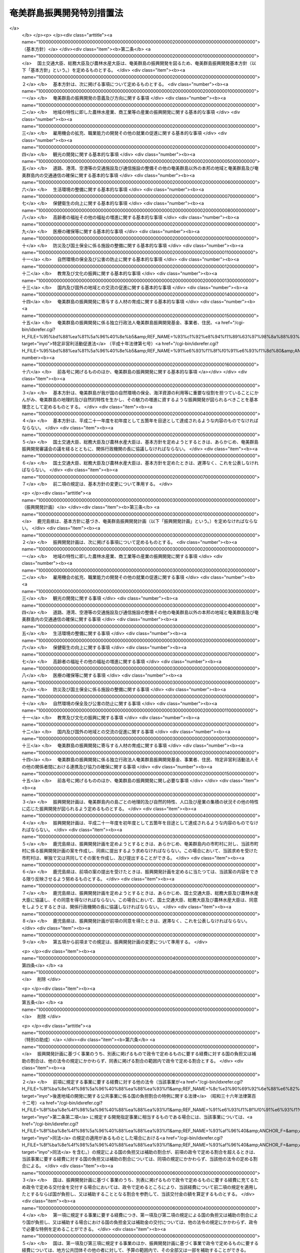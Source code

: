 .. _S29HO189:

==========================
奄美群島振興開発特別措置法
==========================

.. raw:: html
    
    
    <b>奄美群島振興開発特別措置法<br>
    （昭和二十九年六月二十一日法律第百八十九号）</b><br><br><div align="right">最終改正：平成二二年五月二八日法律第三七号</div><br><a name="0000000000000000000000000000000000000000000000000000000000000000000000000000000"></a>
    <br>
    　<a href="#1000000000001000000000000000000000000000000000000000000000000000000000000000000" target="data">第一章　総則（第一条）</a>
    <br>
    　<a href="#1000000000002000000000000000000000000000000000000000000000000000000000000000000" target="data">第二章　奄美群島振興開発計画等（第二条―第六条の十三）</a>
    <br>
    　<a href="#1000000000003000000000000000000000000000000000000000000000000000000000000000000" target="data">第三章　奄美群島振興開発審議会（第七条・第八条）</a>
    <br>
    　<a href="#1000000000004000000000000000000000000000000000000000000000000000000000000000000" target="data">第四章　独立行政法人奄美群島振興開発基金</a>
    <br>
    　　<a href="#1000000000004000000001000000000000000000000000000000000000000000000000000000000" target="data">第一節　総則（第九条―第十三条）</a>
    <br>
    　　<a href="#1000000000004000000002000000000000000000000000000000000000000000000000000000000" target="data">第二節　役員及び職員（第十四条―第十六条）</a>
    <br>
    　　<a href="#1000000000004000000003000000000000000000000000000000000000000000000000000000000" target="data">第三節　業務等（第十七条―第二十一条）</a>
    <br>
    　　<a href="#1000000000004000000004000000000000000000000000000000000000000000000000000000000" target="data">第四節　雑則（第二十二条―第二十六条） </a>
    <br>
    　<a href="#1000000000005000000000000000000000000000000000000000000000000000000000000000000" target="data">第五章　雑則（第二十七条） </a>
    <br>
    　<a href="#1000000000006000000000000000000000000000000000000000000000000000000000000000000" target="data">第六章　罰則（第二十八条・第二十九条） </a>
    <br><p>　　　<b><a name="1000000000001000000000000000000000000000000000000000000000000000000000000000000">第一章　総則</a>
    </b>
    </p><p>
    </p><div class="arttitle"><a name="1000000000000000000000000000000000000000000000000100000000000000000000000000000">（目的）</a>
    </div><div class="item"><b>第一条</b>
    <a name="1000000000000000000000000000000000000000000000000100000000001000000000000000000"></a>
    　この法律は、奄美群島（鹿児島県奄美市及び大島郡の区域をいう。以下同じ。）の特殊事情にかんがみ、奄美群島振興開発基本方針に基づき総合的な奄美群島振興開発計画を策定し、及びこれに基づく事業を推進する等特別の措置を講ずることにより、その基礎条件の改善並びに地理的及び自然的特性に即した奄美群島の振興開発を図り、もつて奄美群島の自立的発展並びにその住民の生活の安定及び福祉の向上に資することを目的とする。
    </div>
    
    
    <p>　　　<b><a name="1000000000002000000000000000000000000000000000000000000000000000000000000000000">第二章　奄美群島振興開発計画等</a>
    </b>
    </p><p>
    </p><div class="arttitle"><a name="1000000000000000000000000000000000000000000000000200000000000000000000000000000">（基本方針）</a>
    </div><div class="item"><b>第二条</b>
    <a name="1000000000000000000000000000000000000000000000000200000000001000000000000000000"></a>
    　国土交通大臣、総務大臣及び農林水産大臣は、奄美群島の振興開発を図るため、奄美群島振興開発基本方針（以下「基本方針」という。）を定めるものとする。
    </div>
    <div class="item"><b><a name="1000000000000000000000000000000000000000000000000200000000002000000000000000000">２</a>
    </b>
    　基本方針は、次に掲げる事項について定めるものとする。
    <div class="number"><b><a name="1000000000000000000000000000000000000000000000000200000000002000000001000000000">一</a>
    </b>
    　奄美群島の振興開発の意義及び方向に関する事項
    </div>
    <div class="number"><b><a name="1000000000000000000000000000000000000000000000000200000000002000000002000000000">二</a>
    </b>
    　地域の特性に即した農林水産業、商工業等の産業の振興開発に関する基本的な事項
    </div>
    <div class="number"><b><a name="1000000000000000000000000000000000000000000000000200000000002000000003000000000">三</a>
    </b>
    　雇用機会の拡充、職業能力の開発その他の就業の促進に関する基本的な事項
    </div>
    <div class="number"><b><a name="1000000000000000000000000000000000000000000000000200000000002000000004000000000">四</a>
    </b>
    　観光の開発に関する基本的な事項
    </div>
    <div class="number"><b><a name="1000000000000000000000000000000000000000000000000200000000002000000005000000000">五</a>
    </b>
    　道路、港湾、空港等の交通施設及び通信施設の整備その他の奄美群島以外の本邦の地域と奄美群島及び奄美群島内の交通通信の確保に関する基本的な事項
    </div>
    <div class="number"><b><a name="1000000000000000000000000000000000000000000000000200000000002000000006000000000">六</a>
    </b>
    　生活環境の整備に関する基本的な事項
    </div>
    <div class="number"><b><a name="1000000000000000000000000000000000000000000000000200000000002000000007000000000">七</a>
    </b>
    　保健衛生の向上に関する基本的な事項
    </div>
    <div class="number"><b><a name="1000000000000000000000000000000000000000000000000200000000002000000008000000000">八</a>
    </b>
    　高齢者の福祉その他の福祉の増進に関する基本的な事項
    </div>
    <div class="number"><b><a name="1000000000000000000000000000000000000000000000000200000000002000000009000000000">九</a>
    </b>
    　医療の確保等に関する基本的な事項
    </div>
    <div class="number"><b><a name="1000000000000000000000000000000000000000000000000200000000002000000010000000000">十</a>
    </b>
    　防災及び国土保全に係る施設の整備に関する基本的な事項
    </div>
    <div class="number"><b><a name="1000000000000000000000000000000000000000000000000200000000002000000011000000000">十一</a>
    </b>
    　自然環境の保全及び公害の防止に関する基本的な事項
    </div>
    <div class="number"><b><a name="1000000000000000000000000000000000000000000000000200000000002000000012000000000">十二</a>
    </b>
    　教育及び文化の振興に関する基本的な事項
    </div>
    <div class="number"><b><a name="1000000000000000000000000000000000000000000000000200000000002000000013000000000">十三</a>
    </b>
    　国内及び国外の地域との交流の促進に関する基本的な事項
    </div>
    <div class="number"><b><a name="1000000000000000000000000000000000000000000000000200000000002000000014000000000">十四</a>
    </b>
    　奄美群島の振興開発に寄与する人材の育成に関する基本的な事項
    </div>
    <div class="number"><b><a name="1000000000000000000000000000000000000000000000000200000000002000000015000000000">十五</a>
    </b>
    　奄美群島の振興開発に係る独立行政法人奄美群島振興開発基金、事業者、住民、<a href="/cgi-bin/idxrefer.cgi?H_FILE=%95%bd%88%ea%81%5a%96%40%8e%b5&amp;REF_NAME=%93%c1%92%e8%94%f1%89%63%97%98%8a%88%93%ae%91%a3%90%69%96%40&amp;ANCHOR_F=&amp;ANCHOR_T=" target="inyo">特定非営利活動促進法</a>
    （平成十年法律第七号）<a href="/cgi-bin/idxrefer.cgi?H_FILE=%95%bd%88%ea%81%5a%96%40%8e%b5&amp;REF_NAME=%91%e6%93%f1%8f%f0%91%e6%93%f1%8d%80&amp;ANCHOR_F=10000000000000000000000000000000000000000%E3%82%8B%E5%9F%BA%E6%9C%AC%E7%9A%84%E3%81%AA%E4%BA%8B%E9%A0%85%0A&lt;/DIV&gt;%0A&lt;DIV%20class=" number><b><a name="1000000000000000000000000000000000000000000000000200000000002000000016000000000">十六</a>
    </b>
    　前各号に掲げるもののほか、奄美群島の振興開発に関する基本的な事項
    </a></div>
    </div>
    <div class="item"><b><a name="1000000000000000000000000000000000000000000000000200000000003000000000000000000">３</a>
    </b>
    　基本方針は、奄美群島が我が国の自然環境の保全、海洋資源の利用等に重要な役割を担つていることにかんがみ、奄美群島の地理的及び自然的特性を生かし、その魅力の増進に資するような振興開発が図られるべきことを基本理念として定めるものとする。
    </div>
    <div class="item"><b><a name="1000000000000000000000000000000000000000000000000200000000004000000000000000000">４</a>
    </b>
    　基本方針は、平成二十一年度を初年度として五箇年を目途として達成されるような内容のものでなければならない。
    </div>
    <div class="item"><b><a name="1000000000000000000000000000000000000000000000000200000000005000000000000000000">５</a>
    </b>
    　国土交通大臣、総務大臣及び農林水産大臣は、基本方針を定めようとするときは、あらかじめ、奄美群島振興開発審議会の議を経るとともに、関係行政機関の長に協議しなければならない。
    </div>
    <div class="item"><b><a name="1000000000000000000000000000000000000000000000000200000000006000000000000000000">６</a>
    </b>
    　国土交通大臣、総務大臣及び農林水産大臣は、基本方針を定めたときは、遅滞なく、これを公表しなければならない。
    </div>
    <div class="item"><b><a name="1000000000000000000000000000000000000000000000000200000000007000000000000000000">７</a>
    </b>
    　前二項の規定は、基本方針の変更について準用する。
    </div>
    
    <p>
    </p><div class="arttitle"><a name="1000000000000000000000000000000000000000000000000300000000000000000000000000000">（振興開発計画）</a>
    </div><div class="item"><b>第三条</b>
    <a name="1000000000000000000000000000000000000000000000000300000000001000000000000000000"></a>
    　鹿児島県は、基本方針に基づき、奄美群島振興開発計画（以下「振興開発計画」という。）を定めなければならない。
    </div>
    <div class="item"><b><a name="1000000000000000000000000000000000000000000000000300000000002000000000000000000">２</a>
    </b>
    　振興開発計画は、次に掲げる事項について定めるものとする。
    <div class="number"><b><a name="1000000000000000000000000000000000000000000000000300000000002000000001000000000">一</a>
    </b>
    　地域の特性に即した農林水産業、商工業等の産業の振興開発に関する事項
    </div>
    <div class="number"><b><a name="1000000000000000000000000000000000000000000000000300000000002000000002000000000">二</a>
    </b>
    　雇用機会の拡充、職業能力の開発その他の就業の促進に関する事項
    </div>
    <div class="number"><b><a name="1000000000000000000000000000000000000000000000000300000000002000000003000000000">三</a>
    </b>
    　観光の開発に関する事項
    </div>
    <div class="number"><b><a name="1000000000000000000000000000000000000000000000000300000000002000000004000000000">四</a>
    </b>
    　道路、港湾、空港等の交通施設及び通信施設の整備その他の奄美群島以外の本邦の地域と奄美群島及び奄美群島内の交通通信の確保に関する事項
    </div>
    <div class="number"><b><a name="1000000000000000000000000000000000000000000000000300000000002000000005000000000">五</a>
    </b>
    　生活環境の整備に関する事項
    </div>
    <div class="number"><b><a name="1000000000000000000000000000000000000000000000000300000000002000000006000000000">六</a>
    </b>
    　保健衛生の向上に関する事項
    </div>
    <div class="number"><b><a name="1000000000000000000000000000000000000000000000000300000000002000000007000000000">七</a>
    </b>
    　高齢者の福祉その他の福祉の増進に関する事項
    </div>
    <div class="number"><b><a name="1000000000000000000000000000000000000000000000000300000000002000000008000000000">八</a>
    </b>
    　医療の確保等に関する事項
    </div>
    <div class="number"><b><a name="1000000000000000000000000000000000000000000000000300000000002000000009000000000">九</a>
    </b>
    　防災及び国土保全に係る施設の整備に関する事項
    </div>
    <div class="number"><b><a name="1000000000000000000000000000000000000000000000000300000000002000000010000000000">十</a>
    </b>
    　自然環境の保全及び公害の防止に関する事項
    </div>
    <div class="number"><b><a name="1000000000000000000000000000000000000000000000000300000000002000000011000000000">十一</a>
    </b>
    　教育及び文化の振興に関する事項
    </div>
    <div class="number"><b><a name="1000000000000000000000000000000000000000000000000300000000002000000012000000000">十二</a>
    </b>
    　国内及び国外の地域との交流の促進に関する事項
    </div>
    <div class="number"><b><a name="1000000000000000000000000000000000000000000000000300000000002000000013000000000">十三</a>
    </b>
    　奄美群島の振興開発に寄与する人材の育成に関する事項
    </div>
    <div class="number"><b><a name="1000000000000000000000000000000000000000000000000300000000002000000014000000000">十四</a>
    </b>
    　奄美群島の振興開発に係る独立行政法人奄美群島振興開発基金、事業者、住民、特定非営利活動法人その他の関係者間における連携及び協力の確保に関する事項
    </div>
    <div class="number"><b><a name="1000000000000000000000000000000000000000000000000300000000002000000015000000000">十五</a>
    </b>
    　前各号に掲げるもののほか、奄美群島の振興開発に関し必要な事項
    </div>
    </div>
    <div class="item"><b><a name="1000000000000000000000000000000000000000000000000300000000003000000000000000000">３</a>
    </b>
    　振興開発計画は、奄美群島内の島ごとの地理的及び自然的特性、人口及び産業の集積の状況その他の特性に応じた振興開発が図られるよう定めるものとする。
    </div>
    <div class="item"><b><a name="1000000000000000000000000000000000000000000000000300000000004000000000000000000">４</a>
    </b>
    　振興開発計画は、平成二十一年度を初年度として五箇年を目途として達成されるような内容のものでなければならない。
    </div>
    <div class="item"><b><a name="1000000000000000000000000000000000000000000000000300000000005000000000000000000">５</a>
    </b>
    　鹿児島県は、振興開発計画を定めようとするときは、あらかじめ、奄美群島内の市町村に対し、当該市町村に係る振興開発計画の案を作成し、同県に提出するよう求めなければならない。この場合において、当該求めを受けた市町村は、単独で又は共同してその案を作成し、及び提出することができる。
    </div>
    <div class="item"><b><a name="1000000000000000000000000000000000000000000000000300000000006000000000000000000">６</a>
    </b>
    　鹿児島県は、前項の案の提出を受けたときは、振興開発計画を定めるに当たつては、当該案の内容をできる限り反映させるよう努めるものとする。
    </div>
    <div class="item"><b><a name="1000000000000000000000000000000000000000000000000300000000007000000000000000000">７</a>
    </b>
    　鹿児島県は、振興開発計画を定めようとするときは、あらかじめ、国土交通大臣、総務大臣及び農林水産大臣に協議し、その同意を得なければならない。この場合において、国土交通大臣、総務大臣及び農林水産大臣は、同意をしようとするときは、関係行政機関の長に協議しなければならない。
    </div>
    <div class="item"><b><a name="1000000000000000000000000000000000000000000000000300000000008000000000000000000">８</a>
    </b>
    　鹿児島県は、振興開発計画が前項の同意を得たときは、遅滞なく、これを公表しなければならない。
    </div>
    <div class="item"><b><a name="1000000000000000000000000000000000000000000000000300000000009000000000000000000">９</a>
    </b>
    　第五項から前項までの規定は、振興開発計画の変更について準用する。
    </div>
    
    <p>
    </p><div class="item"><b><a name="1000000000000000000000000000000000000000000000000400000000000000000000000000000">第四条</a>
    </b>
    <a name="1000000000000000000000000000000000000000000000000400000000001000000000000000000"></a>
    　削除
    </div>
    
    <p>
    </p><div class="item"><b><a name="1000000000000000000000000000000000000000000000000500000000000000000000000000000">第五条</a>
    </b>
    <a name="1000000000000000000000000000000000000000000000000500000000001000000000000000000"></a>
    　削除
    </div>
    
    <p>
    </p><div class="arttitle"><a name="1000000000000000000000000000000000000000000000000600000000000000000000000000000">（特別の助成）</a>
    </div><div class="item"><b>第六条</b>
    <a name="1000000000000000000000000000000000000000000000000600000000001000000000000000000"></a>
    　振興開発計画に基づく事業のうち、別表に掲げるもので政令で定めるものに要する経費に対する国の負担又は補助の割合は、他の法令の規定にかかわらず、同表に掲げる割合の範囲内で政令で定める割合とする。
    </div>
    <div class="item"><b><a name="1000000000000000000000000000000000000000000000000600000000002000000000000000000">２</a>
    </b>
    　前項に規定する事業に要する経費に対する他の法令（当該事業が<a href="/cgi-bin/idxrefer.cgi?H_FILE=%8f%ba%8e%4f%98%5a%96%40%88%ea%88%ea%93%f1&amp;REF_NAME=%8c%e3%90%69%92%6e%88%e6%82%cc%8a%4a%94%ad%82%c9%8a%d6%82%b7%82%e9%8c%f6%8b%a4%8e%96%8b%c6%82%c9%8c%57%82%e9%8d%91%82%cc%95%89%92%53%8a%84%8d%87%82%cc%93%c1%97%e1%82%c9%8a%d6%82%b7%82%e9%96%40%97%a5&amp;ANCHOR_F=&amp;ANCHOR_T=" target="inyo">後進地域の開発に関する公共事業に係る国の負担割合の特例に関する法律</a>
    （昭和三十六年法律第百十二号）<a href="/cgi-bin/idxrefer.cgi?H_FILE=%8f%ba%8e%4f%98%5a%96%40%88%ea%88%ea%93%f1&amp;REF_NAME=%91%e6%93%f1%8f%f0%91%e6%93%f1%8d%80&amp;ANCHOR_F=1000000000000000000000000000000000000000000000000200000000002000000000000000000&amp;ANCHOR_T=1000000000000000000000000000000000000000000000000200000000002000000000000000000#1000000000000000000000000000000000000000000000000200000000002000000000000000000" target="inyo">第二条第二項</a>
    に規定する開発指定事業に相当するものである場合には、当該事業については、<a href="/cgi-bin/idxrefer.cgi?H_FILE=%8f%ba%8e%4f%98%5a%96%40%88%ea%88%ea%93%f1&amp;REF_NAME=%93%af%96%40&amp;ANCHOR_F=&amp;ANCHOR_T=" target="inyo">同法</a>
    の規定の適用があるものとした場合における<a href="/cgi-bin/idxrefer.cgi?H_FILE=%8f%ba%8e%4f%98%5a%96%40%88%ea%88%ea%93%f1&amp;REF_NAME=%93%af%96%40&amp;ANCHOR_F=&amp;ANCHOR_T=" target="inyo">同法</a>
    を含む。）の規定による国の負担又は補助の割合が、前項の政令で定める割合を超えるときは、当該事業に要する経費に対する国の負担又は補助の割合については、同項の規定にかかわらず、当該他の法令の定める割合による。
    </div>
    <div class="item"><b><a name="1000000000000000000000000000000000000000000000000600000000003000000000000000000">３</a>
    </b>
    　国は、振興開発計画に基づく事業のうち、別表に掲げるもので政令で定めるものに要する経費に充てるため政令で定める交付金を交付する場合においては、政令で定めるところにより、当該経費について前二項の規定を適用したとするならば国が負担し、又は補助することとなる割合を参酌して、当該交付金の額を算定するものとする。
    </div>
    <div class="item"><b><a name="1000000000000000000000000000000000000000000000000600000000004000000000000000000">４</a>
    </b>
    　第一項に規定する事業に要する経費につき、第一項及び第二項の規定による国の負担又は補助の割合により国が負担し、又は補助する場合における国の負担金又は補助金の交付については、他の法令の規定にかかわらず、政令で必要な特例を定めることができる。
    </div>
    <div class="item"><b><a name="1000000000000000000000000000000000000000000000000600000000005000000000000000000">５</a>
    </b>
    　国は、第一項及び第三項に規定する事業のほか、振興開発計画に基づく事業で政令で定めるものに要する経費については、地方公共団体その他の者に対して、予算の範囲内で、その全部又は一部を補助することができる。
    </div>
    <div class="item"><b><a name="1000000000000000000000000000000000000000000000000600000000006000000000000000000">６</a>
    </b>
    　奄美群島における災害復旧事業については、<a href="/cgi-bin/idxrefer.cgi?H_FILE=%8f%ba%93%f1%98%5a%96%40%8b%e3%8e%b5&amp;REF_NAME=%8c%f6%8b%a4%93%79%96%d8%8e%7b%90%dd%8d%d0%8a%51%95%9c%8b%8c%8e%96%8b%c6%94%ef%8d%91%8c%c9%95%89%92%53%96%40&amp;ANCHOR_F=&amp;ANCHOR_T=" target="inyo">公共土木施設災害復旧事業費国庫負担法</a>
    （昭和二十六年法律第九十七号）<a href="/cgi-bin/idxrefer.cgi?H_FILE=%8f%ba%93%f1%98%5a%96%40%8b%e3%8e%b5&amp;REF_NAME=%91%e6%8e%4f%8f%f0&amp;ANCHOR_F=1000000000000000000000000000000000000000000000000300000000000000000000000000000&amp;ANCHOR_T=1000000000000000000000000000000000000000000000000300000000000000000000000000000#1000000000000000000000000000000000000000000000000300000000000000000000000000000" target="inyo">第三条</a>
    の規定により地方公共団体に対して国がその費用の一部を負担する場合における当該災害復旧事業費に対する国の負担率は、<a href="/cgi-bin/idxrefer.cgi?H_FILE=%8f%ba%93%f1%98%5a%96%40%8b%e3%8e%b5&amp;REF_NAME=%93%af%96%40%91%e6%8e%6c%8f%f0&amp;ANCHOR_F=1000000000000000000000000000000000000000000000000400000000000000000000000000000&amp;ANCHOR_T=1000000000000000000000000000000000000000000000000400000000000000000000000000000#1000000000000000000000000000000000000000000000000400000000000000000000000000000" target="inyo">同法第四条</a>
    の規定によつて算出した率が五分の四に満たない場合においては、<a href="/cgi-bin/idxrefer.cgi?H_FILE=%8f%ba%93%f1%98%5a%96%40%8b%e3%8e%b5&amp;REF_NAME=%93%af%96%40%93%af%8f%f0&amp;ANCHOR_F=1000000000000000000000000000000000000000000000000400000000000000000000000000000&amp;ANCHOR_T=1000000000000000000000000000000000000000000000000400000000000000000000000000000#1000000000000000000000000000000000000000000000000400000000000000000000000000000" target="inyo">同法同条</a>
    の規定にかかわらず、五分の四とし、<a href="/cgi-bin/idxrefer.cgi?H_FILE=%8f%ba%93%f1%94%aa%96%40%93%f1%8e%6c%8e%b5&amp;REF_NAME=%8c%f6%97%a7%8a%77%8d%5a%8e%7b%90%dd%8d%d0%8a%51%95%9c%8b%8c%94%ef%8d%91%8c%c9%95%89%92%53%96%40&amp;ANCHOR_F=&amp;ANCHOR_T=" target="inyo">公立学校施設災害復旧費国庫負担法</a>
    （昭和二十八年法律第二百四十七号）<a href="/cgi-bin/idxrefer.cgi?H_FILE=%8f%ba%93%f1%94%aa%96%40%93%f1%8e%6c%8e%b5&amp;REF_NAME=%91%e6%8e%4f%8f%f0&amp;ANCHOR_F=1000000000000000000000000000000000000000000000000300000000000000000000000000000&amp;ANCHOR_T=1000000000000000000000000000000000000000000000000300000000000000000000000000000#1000000000000000000000000000000000000000000000000300000000000000000000000000000" target="inyo">第三条</a>
    の規定により国がその経費の一部を負担する場合における当該公立学校の施設の災害復旧に要する経費に対する国の負担率は、<a href="/cgi-bin/idxrefer.cgi?H_FILE=%8f%ba%93%f1%94%aa%96%40%93%f1%8e%6c%8e%b5&amp;REF_NAME=%93%af%96%40%93%af%8f%f0&amp;ANCHOR_F=1000000000000000000000000000000000000000000000000300000000000000000000000000000&amp;ANCHOR_T=1000000000000000000000000000000000000000000000000300000000000000000000000000000#1000000000000000000000000000000000000000000000000300000000000000000000000000000" target="inyo">同法同条</a>
    の規定にかかわらず、五分の四とする。
    </div>
    
    <p>
    </p><div class="arttitle"><a name="1000000000000000000000000000000000000000000000000600200000000000000000000000000">（地方債についての配慮）</a>
    </div><div class="item"><b>第六条の二</b>
    <a name="1000000000000000000000000000000000000000000000000600200000001000000000000000000"></a>
    　地方公共団体が振興開発計画に基づいて行う事業に要する経費に充てるために起こす地方債については、法令の範囲内において、資金事情及び当該地方公共団体の財政状況が許す限り、特別の配慮をするものとする。
    </div>
    
    <p>
    </p><div class="arttitle"><a name="1000000000000000000000000000000000000000000000000600300000000000000000000000000">（医療の確保等）</a>
    </div><div class="item"><b>第六条の三</b>
    <a name="1000000000000000000000000000000000000000000000000600300000001000000000000000000"></a>
    　鹿児島県は、奄美群島における医療を確保するため、振興開発計画に基づいて、無医地区に関し次に掲げる事業を実施しなければならない。
    <div class="number"><b><a name="1000000000000000000000000000000000000000000000000600300000001000000001000000000">一</a>
    </b>
    　診療所の設置
    </div>
    <div class="number"><b><a name="1000000000000000000000000000000000000000000000000600300000001000000002000000000">二</a>
    </b>
    　患者輸送車（患者輸送艇を含む。）の整備
    </div>
    <div class="number"><b><a name="1000000000000000000000000000000000000000000000000600300000001000000003000000000">三</a>
    </b>
    　定期的な巡回診療
    </div>
    <div class="number"><b><a name="1000000000000000000000000000000000000000000000000600300000001000000004000000000">四</a>
    </b>
    　保健師による保健指導等の活動
    </div>
    <div class="number"><b><a name="1000000000000000000000000000000000000000000000000600300000001000000005000000000">五</a>
    </b>
    　医療機関の協力体制（救急医療用の機器を装備したヘリコプター等により患者を輸送し、かつ、その輸送中に医療を行う体制を含む。第七項において同じ。）の整備
    </div>
    <div class="number"><b><a name="1000000000000000000000000000000000000000000000000600300000001000000006000000000">六</a>
    </b>
    　その他無医地区の医療の確保に必要な事業
    </div>
    </div>
    <div class="item"><b><a name="1000000000000000000000000000000000000000000000000600300000002000000000000000000">２</a>
    </b>
    　鹿児島県知事は、前項に規定する事業を実施する場合において特に必要があると認めるときは、病院又は診療所の開設者又は管理者に対し、次に掲げる事業につき、協力を要請することができる。
    <div class="number"><b><a name="1000000000000000000000000000000000000000000000000600300000002000000001000000000">一</a>
    </b>
    　医師又は歯科医師の派遣
    </div>
    <div class="number"><b><a name="1000000000000000000000000000000000000000000000000600300000002000000002000000000">二</a>
    </b>
    　巡回診療車（巡回診療船を含む。）による巡回診療
    </div>
    </div>
    <div class="item"><b><a name="1000000000000000000000000000000000000000000000000600300000003000000000000000000">３</a>
    </b>
    　国及び鹿児島県は、無医地区における診療に従事する医師若しくは歯科医師又はこれを補助する看護師（第七項において「医師等」という。）の確保その他無医地区における医療の確保（当該診療に従事する医師又は歯科医師を派遣する病院に対する助成を含む。）に努めなければならない。
    </div>
    <div class="item"><b><a name="1000000000000000000000000000000000000000000000000600300000004000000000000000000">４</a>
    </b>
    　鹿児島県は、第一項及び第二項に規定する事業の実施に要する費用を負担する。
    </div>
    <div class="item"><b><a name="1000000000000000000000000000000000000000000000000600300000005000000000000000000">５</a>
    </b>
    　国は、前項の費用のうち第一項第一号から第三号までに掲げる事業及び第二項に規定する事業に係るものについて、政令の定めるところにより、その二分の一を補助するものとする。
    </div>
    <div class="item"><b><a name="1000000000000000000000000000000000000000000000000600300000006000000000000000000">６</a>
    </b>
    　国及び鹿児島県は、奄美群島における医療を確保するため、市町村が振興開発計画に基づいて第一項各号に掲げる事業を実施しようとするときは、当該事業が円滑に実施されるよう適切な配慮をするものとする。
    </div>
    <div class="item"><b><a name="1000000000000000000000000000000000000000000000000600300000007000000000000000000">７</a>
    </b>
    　国及び地方公共団体は、奄美群島内の無医地区以外の地区において医療の提供に支障が生じている場合には、必要な医師等の確保、定期的な巡回診療、医療機関の協力体制の整備等により当該地区における医療の充実が図られるよう適切な配慮をするものとする。
    </div>
    
    <p>
    </p><div class="arttitle"><a name="1000000000000000000000000000000000000000000000000600400000000000000000000000000">（交通の確保等）</a>
    </div><div class="item"><b>第六条の四</b>
    <a name="1000000000000000000000000000000000000000000000000600400000001000000000000000000"></a>
    　国及び地方公共団体は、奄美群島における住民の生活の利便性の向上、産業の振興等を図るため、海上、航空及び陸上の交通の総合的かつ安定的な確保及びその充実に特別の配慮をするものとする。
    </div>
    
    <p>
    </p><div class="arttitle"><a name="1000000000000000000000000000000000000000000000000600500000000000000000000000000">（農林水産業の振興）</a>
    </div><div class="item"><b>第六条の五</b>
    <a name="1000000000000000000000000000000000000000000000000600500000001000000000000000000"></a>
    　国及び地方公共団体は、奄美群島の特性に即した農林水産業の振興を図るため、生産基盤の強化、地域特産物の開発並びに流通及び消費の増進並びに観光業との連携の推進について適切な配慮をするものとする。
    </div>
    
    <p>
    </p><div class="arttitle"><a name="1000000000000000000000000000000000000000000000000600600000000000000000000000000">（就業の促進）</a>
    </div><div class="item"><b>第六条の六</b>
    <a name="1000000000000000000000000000000000000000000000000600600000001000000000000000000"></a>
    　国及び地方公共団体は、奄美群島の住民及び奄美群島へ移住しようとする者の奄美群島における就業の促進を図るため、良好な雇用機会の拡充並びに実践的な職業能力の開発及び向上のための施策の充実について適切な配慮をするものとする。
    </div>
    
    <p>
    </p><div class="arttitle"><a name="1000000000000000000000000000000000000000000000000600700000000000000000000000000">（情報の流通の円滑化及び通信体系の充実）</a>
    </div><div class="item"><b>第六条の七</b>
    <a name="1000000000000000000000000000000000000000000000000600700000001000000000000000000"></a>
    　国及び地方公共団体は、奄美群島における住民の生活の利便性の向上、産業の振興、医療及び教育の充実等を図るため、情報の流通の円滑化及び高度情報通信ネットワークその他の通信体系の充実について適切な配慮をするものとする。
    </div>
    
    <p>
    </p><div class="arttitle"><a name="1000000000000000000000000000000000000000000000000600800000000000000000000000000">（高齢者の福祉の増進）</a>
    </div><div class="item"><b>第六条の八</b>
    <a name="1000000000000000000000000000000000000000000000000600800000001000000000000000000"></a>
    　国及び地方公共団体は、奄美群島における高齢者の福祉の増進を図るため、<a href="/cgi-bin/idxrefer.cgi?H_FILE=%8f%ba%8e%4f%94%aa%96%40%88%ea%8e%4f%8e%4f&amp;REF_NAME=%98%56%90%6c%95%9f%8e%83%96%40&amp;ANCHOR_F=&amp;ANCHOR_T=" target="inyo">老人福祉法</a>
    （昭和三十八年法律第百三十三号）<a href="/cgi-bin/idxrefer.cgi?H_FILE=%8f%ba%8e%4f%94%aa%96%40%88%ea%8e%4f%8e%4f&amp;REF_NAME=%91%e6%8c%dc%8f%f0%82%cc%93%f1%91%e6%8e%4f%8d%80&amp;ANCHOR_F=1000000000000000000000000000000000000000000000000500200000003000000000000000000&amp;ANCHOR_T=1000000000000000000000000000000000000000000000000500200000003000000000000000000#1000000000000000000000000000000000000000000000000500200000003000000000000000000" target="inyo">第五条の二第三項</a>
    に規定する便宜を供与し、あわせて高齢者の居住の用に供するための施設の整備等について適切な配慮をするものとする。
    </div>
    
    <p>
    </p><div class="arttitle"><a name="1000000000000000000000000000000000000000000000000600900000000000000000000000000">（教育の充実等）</a>
    </div><div class="item"><b>第六条の九</b>
    <a name="1000000000000000000000000000000000000000000000000600900000001000000000000000000"></a>
    　国及び地方公共団体は、奄美群島において、その教育の特殊事情にかんがみ、学校教育及び社会教育の充実に努めるとともに、地域社会の特性に応じた生涯学習の振興に資するための施策の充実について適切な配慮をするものとする。
    </div>
    
    <p>
    </p><div class="arttitle"><a name="1000000000000000000000000000000000000000000000000601000000000000000000000000000">（地域文化の振興等）</a>
    </div><div class="item"><b>第六条の十</b>
    <a name="1000000000000000000000000000000000000000000000000601000000001000000000000000000"></a>
    　国及び地方公共団体は、奄美群島において伝承されてきた文化的所産の保存及び活用について適切な措置が講ぜられるよう努めるとともに、地域における文化の振興について適切な配慮をするものとする。
    </div>
    
    <p>
    </p><div class="arttitle"><a name="1000000000000000000000000000000000000000000000000601100000000000000000000000000">（地域間交流の促進）</a>
    </div><div class="item"><b>第六条の十一</b>
    <a name="1000000000000000000000000000000000000000000000000601100000001000000000000000000"></a>
    　国及び地方公共団体は、奄美群島には優れた自然の風景地が存すること、国外の地域と近接していること等の特性があることにかんがみ、国民の奄美群島に対する理解と関心を深めるとともに、奄美群島の活性化に資するため、奄美群島と国内及び国外の地域との交流の促進について適切な配慮をするものとする。
    </div>
    
    <p>
    </p><div class="arttitle"><a name="1000000000000000000000000000000000000000000000000601200000000000000000000000000">（人材の育成並びに関係者間における緊密な連携及び協力の確保）</a>
    </div><div class="item"><b>第六条の十二</b>
    <a name="1000000000000000000000000000000000000000000000000601200000001000000000000000000"></a>
    　国及び地方公共団体は、地域における創意工夫を生かしつつ、奄美群島の魅力の増進に資する振興開発を図るため、その担い手となる人材の育成並びに奄美群島の振興開発に係る独立行政法人奄美群島振興開発基金、事業者、住民、特定非営利活動法人その他の関係者間における緊密な連携及び協力の確保について適切な配慮をするものとする。
    </div>
    
    <p>
    </p><div class="arttitle"><a name="1000000000000000000000000000000000000000000000000601300000000000000000000000000">（地方税の課税免除又は不均一課税に伴う措置）</a>
    </div><div class="item"><b>第六条の十三</b>
    <a name="1000000000000000000000000000000000000000000000000601300000001000000000000000000"></a>
    　<a href="/cgi-bin/idxrefer.cgi?H_FILE=%8f%ba%93%f1%8c%dc%96%40%93%f1%93%f1%98%5a&amp;REF_NAME=%92%6e%95%fb%90%c5%96%40&amp;ANCHOR_F=&amp;ANCHOR_T=" target="inyo">地方税法</a>
    （昭和二十五年法律第二百二十六号）<a href="/cgi-bin/idxrefer.cgi?H_FILE=%8f%ba%93%f1%8c%dc%96%40%93%f1%93%f1%98%5a&amp;REF_NAME=%91%e6%98%5a%8f%f0&amp;ANCHOR_F=1000000000000000000000000000000000000000000000000600000000000000000000000000000&amp;ANCHOR_T=1000000000000000000000000000000000000000000000000600000000000000000000000000000#1000000000000000000000000000000000000000000000000600000000000000000000000000000" target="inyo">第六条</a>
    の規定により、地方公共団体が、次に掲げる措置を講じた場合において、これらの措置が総務省令で定める場合に該当するものと認められるときは、<a href="/cgi-bin/idxrefer.cgi?H_FILE=%8f%ba%93%f1%8c%dc%96%40%93%f1%88%ea%88%ea&amp;REF_NAME=%92%6e%95%fb%8c%f0%95%74%90%c5%96%40&amp;ANCHOR_F=&amp;ANCHOR_T=" target="inyo">地方交付税法</a>
    （昭和二十五年法律第二百十一号）<a href="/cgi-bin/idxrefer.cgi?H_FILE=%8f%ba%93%f1%8c%dc%96%40%93%f1%88%ea%88%ea&amp;REF_NAME=%91%e6%8f%5c%8e%6c%8f%f0&amp;ANCHOR_F=1000000000000000000000000000000000000000000000001400000000000000000000000000000&amp;ANCHOR_T=1000000000000000000000000000000000000000000000001400000000000000000000000000000#1000000000000000000000000000000000000000000000001400000000000000000000000000000" target="inyo">第十四条</a>
    の規定による当該地方公共団体の各年度における基準財政収入額は、<a href="/cgi-bin/idxrefer.cgi?H_FILE=%8f%ba%93%f1%8c%dc%96%40%93%f1%88%ea%88%ea&amp;REF_NAME=%93%af%8f%f0&amp;ANCHOR_F=1000000000000000000000000000000000000000000000001400000000000000000000000000000&amp;ANCHOR_T=1000000000000000000000000000000000000000000000001400000000000000000000000000000#1000000000000000000000000000000000000000000000001400000000000000000000000000000" target="inyo">同条</a>
    の規定にかかわらず、当該地方公共団体の当該各年度分の減収額（事業税又は固定資産税に関するこれらの措置による減収額にあつては、これらの措置がされた最初の年度以降三箇年度（第二号に規定する事業に対するものにあつては、総務省令で定める期間に係る年度）におけるものに限る。）のうち総務省令で定めるところにより算定した額を<a href="/cgi-bin/idxrefer.cgi?H_FILE=%8f%ba%93%f1%8c%dc%96%40%93%f1%88%ea%88%ea&amp;REF_NAME=%93%af%8f%f0&amp;ANCHOR_F=1000000000000000000000000000000000000000000000001400000000000000000000000000000&amp;ANCHOR_T=1000000000000000000000000000000000000000000000001400000000000000000000000000000#1000000000000000000000000000000000000000000000001400000000000000000000000000000" target="inyo">同条</a>
    の規定による当該地方公共団体の当該各年度（これらの措置が総務省令で定める日以後において行われたときは、当該減収額について当該各年度の翌年度）における基準財政収入額となるべき額から控除した額とする。
    <div class="number"><b><a name="1000000000000000000000000000000000000000000000000601300000001000000001000000000">一</a>
    </b>
    　奄美群島内において次に掲げる事業の用に供する設備を新設し、又は増設した者について、その事業に対する事業税、その事業に係る建物若しくはその敷地である土地の取得に対する不動産取得税又はその事業に係る機械及び装置（ホに掲げる事業の用に供するものを除く。）若しくはその事業に係る建物若しくはその敷地である土地に対する固定資産税を課さないこと。<div class="para1"><b>イ</b>　製造の事業</div>
    <div class="para1"><b>ロ</b>　有線放送業、ソフトウェア業、情報処理・提供サービス業又はインターネット付随サービス業（インターネットを利用した通信又は情報の処理若しくは提供に関する事業活動であつて総務省令で定めるものを行う業種をいう。）に属する事業</div>
    <div class="para1"><b>ハ</b>　ロに規定する業種以外の業種に属する事業者が情報通信の技術を利用する方法により行う商品又は役務に関する情報の提供に関する事業その他の総務省令で定める事業</div>
    <div class="para1"><b>ニ</b>　奄美群島において生産された農林水産物又は当該農林水産物を原料若しくは材料として製造、加工若しくは調理したものを店舗において主に奄美群島以外の地域の者に販売することを目的とする事業</div>
    <div class="para1"><b>ホ</b>　旅館業（下宿営業を除く。）</div>
    
    </div>
    <div class="number"><b><a name="1000000000000000000000000000000000000000000000000601300000001000000002000000000">二</a>
    </b>
    　奄美群島内において畜産業、水産業又は薪炭製造業を行う個人について、その事業に対する事業税を課さないこと。
    </div>
    <div class="number"><b><a name="1000000000000000000000000000000000000000000000000601300000001000000003000000000">三</a>
    </b>
    　前二号に規定する者について、これらの規定に規定する地方税に係る不均一の課税をすること。
    </div>
    </div>
    
    
    <p>　　　<b><a name="1000000000003000000000000000000000000000000000000000000000000000000000000000000">第三章　奄美群島振興開発審議会</a>
    </b>
    </p><p>
    </p><div class="arttitle"><a name="1000000000000000000000000000000000000000000000000700000000000000000000000000000">（奄美群島振興開発審議会の設置及び権限）</a>
    </div><div class="item"><b>第七条</b>
    <a name="1000000000000000000000000000000000000000000000000700000000001000000000000000000"></a>
    　この法律の規定によりその権限に属させられた事項その他奄美群島の振興開発に関する重要事項を調査審議するために、国土交通省に奄美群島振興開発審議会（以下「審議会」という。）を置く。
    </div>
    <div class="item"><b><a name="1000000000000000000000000000000000000000000000000700000000002000000000000000000">２</a>
    </b>
    　審議会は、奄美群島の振興開発に関する重要事項につき、国土交通大臣、総務大臣又は農林水産大臣に対し意見を申し出ることができる。
    </div>
    
    <p>
    </p><div class="arttitle"><a name="1000000000000000000000000000000000000000000000000800000000000000000000000000000">（審議会の組織等）</a>
    </div><div class="item"><b>第八条</b>
    <a name="1000000000000000000000000000000000000000000000000800000000001000000000000000000"></a>
    　審議会は、鹿児島県知事、鹿児島県議会議長及び学識経験のある者につき、国土交通大臣が任命する委員十一人以内で組織する。
    </div>
    <div class="item"><b><a name="1000000000000000000000000000000000000000000000000800000000002000000000000000000">２</a>
    </b>
    　審議会に会長を置き、委員の互選により選任する。
    </div>
    <div class="item"><b><a name="1000000000000000000000000000000000000000000000000800000000003000000000000000000">３</a>
    </b>
    　会長は、会務を総理する。
    </div>
    <div class="item"><b><a name="1000000000000000000000000000000000000000000000000800000000004000000000000000000">４</a>
    </b>
    　委員は、非常勤とする。
    </div>
    <div class="item"><b><a name="1000000000000000000000000000000000000000000000000800000000005000000000000000000">５</a>
    </b>
    　前各項に定めるものの外、審議会の議事、運営その他審議会に関し必要な事項は、政令で定める。
    </div>
    
    
    <p>　　　<b><a name="1000000000004000000000000000000000000000000000000000000000000000000000000000000">第四章　独立行政法人奄美群島振興開発基金</a>
    </b>
    </p><p>　　　　<b><a name="1000000000004000000001000000000000000000000000000000000000000000000000000000000">第一節　総則</a>
    </b>
    </p><p>
    </p><div class="arttitle"><a name="1000000000000000000000000000000000000000000000000900000000000000000000000000000">（目的）</a>
    </div><div class="item"><b>第九条</b>
    <a name="1000000000000000000000000000000000000000000000000900000000001000000000000000000"></a>
    　独立行政法人奄美群島振興開発基金の名称、目的、業務の範囲等に関する事項については、この章の定めるところによる。
    </div>
    
    <p>
    </p><div class="arttitle"><a name="1000000000000000000000000000000000000000000000001000000000000000000000000000000">（名称）</a>
    </div><div class="item"><b>第十条</b>
    <a name="1000000000000000000000000000000000000000000000001000000000001000000000000000000"></a>
    　この法律及び<a href="/cgi-bin/idxrefer.cgi?H_FILE=%95%bd%88%ea%88%ea%96%40%88%ea%81%5a%8e%4f&amp;REF_NAME=%93%c6%97%a7%8d%73%90%ad%96%40%90%6c%92%ca%91%a5%96%40&amp;ANCHOR_F=&amp;ANCHOR_T=" target="inyo">独立行政法人通則法</a>
    （平成十一年法律第百三号。以下「通則法」という。）の定めるところにより設立される<a href="/cgi-bin/idxrefer.cgi?H_FILE=%95%bd%88%ea%88%ea%96%40%88%ea%81%5a%8e%4f&amp;REF_NAME=%92%ca%91%a5%96%40%91%e6%93%f1%8f%f0%91%e6%88%ea%8d%80&amp;ANCHOR_F=1000000000000000000000000000000000000000000000000200000000001000000000000000000&amp;ANCHOR_T=1000000000000000000000000000000000000000000000000200000000001000000000000000000#1000000000000000000000000000000000000000000000000200000000001000000000000000000" target="inyo">通則法第二条第一項</a>
    に規定する独立行政法人の名称は、独立行政法人奄美群島振興開発基金とする。
    </div>
    
    <p>
    </p><div class="arttitle"><a name="1000000000000000000000000000000000000000000000001100000000000000000000000000000">（基金の目的）</a>
    </div><div class="item"><b>第十一条</b>
    <a name="1000000000000000000000000000000000000000000000001100000000001000000000000000000"></a>
    　独立行政法人奄美群島振興開発基金（以下「基金」という。）は、振興開発計画に基づく事業に必要な資金を供給すること等により、一般の金融機関が行う金融を補完し、又は奨励することを目的とする。
    </div>
    
    <p>
    </p><div class="arttitle"><a name="1000000000000000000000000000000000000000000000001200000000000000000000000000000">（事務所）</a>
    </div><div class="item"><b>第十二条</b>
    <a name="1000000000000000000000000000000000000000000000001200000000001000000000000000000"></a>
    　基金は、主たる事務所を奄美群島に置く。
    </div>
    
    <p>
    </p><div class="arttitle"><a name="1000000000000000000000000000000000000000000000001300000000000000000000000000000">（資本金）</a>
    </div><div class="item"><b>第十三条</b>
    <a name="1000000000000000000000000000000000000000000000001300000000001000000000000000000"></a>
    　基金の資本金は、奄美群島振興開発特別措置法及び<a href="/cgi-bin/idxrefer.cgi?H_FILE=%8f%ba%8e%6c%8e%6c%96%40%8e%b5%8b%e3&amp;REF_NAME=%8f%ac%8a%7d%8c%b4%8f%94%93%87%90%55%8b%bb%8a%4a%94%ad%93%c1%95%ca%91%5b%92%75%96%40&amp;ANCHOR_F=&amp;ANCHOR_T=" target="inyo">小笠原諸島振興開発特別措置法</a>
    の一部を改正する法律（平成十六年法律第十一号）附則<a href="/cgi-bin/idxrefer.cgi?H_FILE=%8f%ba%8e%6c%8e%6c%96%40%8e%b5%8b%e3&amp;REF_NAME=%91%e6%98%5a%8f%f0%91%e6%98%5a%8d%80&amp;ANCHOR_F=5000000000000000000000000000000000000000000000000000000000000000000000000000000&amp;ANCHOR_T=5000000000000000000000000000000000000000000000000000000000000000000000000000000#5000000000000000000000000000000000000000000000000000000000000000000000000000000" target="inyo">第六条第六項</a>
    の規定により政府及び地方公共団体から出資があつたものとされた金額の合計額とする。
    </div>
    <div class="item"><b><a name="1000000000000000000000000000000000000000000000001300000000002000000000000000000">２</a>
    </b>
    　基金は、必要があるときは、主務大臣の認可を受けて、その資本金を増加することができる。
    </div>
    <div class="item"><b><a name="1000000000000000000000000000000000000000000000001300000000003000000000000000000">３</a>
    </b>
    　政府及び地方公共団体は、前項の規定により基金がその資本金を増加するときは、基金に出資することができる。
    </div>
    
    
    <p>　　　　<b><a name="1000000000004000000002000000000000000000000000000000000000000000000000000000000">第二節　役員及び職員</a>
    </b>
    </p><p>
    </p><div class="arttitle"><a name="1000000000000000000000000000000000000000000000001400000000000000000000000000000">（役員）</a>
    </div><div class="item"><b>第十四条</b>
    <a name="1000000000000000000000000000000000000000000000001400000000001000000000000000000"></a>
    　基金に、役員として、その長である理事長及び監事二人を置く。
    </div>
    <div class="item"><b><a name="1000000000000000000000000000000000000000000000001400000000002000000000000000000">２</a>
    </b>
    　基金に、役員として、理事一人を置くことができる。
    </div>
    
    <p>
    </p><div class="arttitle"><a name="1000000000000000000000000000000000000000000000001500000000000000000000000000000">（理事の職務及び権限等）</a>
    </div><div class="item"><b>第十五条</b>
    <a name="1000000000000000000000000000000000000000000000001500000000001000000000000000000"></a>
    　理事は、理事長の定めるところにより、理事長を補佐して基金の業務を掌理する。
    </div>
    <div class="item"><b><a name="1000000000000000000000000000000000000000000000001500000000002000000000000000000">２</a>
    </b>
    　<a href="/cgi-bin/idxrefer.cgi?H_FILE=%95%bd%88%ea%88%ea%96%40%88%ea%81%5a%8e%4f&amp;REF_NAME=%92%ca%91%a5%96%40%91%e6%8f%5c%8b%e3%8f%f0%91%e6%93%f1%8d%80&amp;ANCHOR_F=1000000000000000000000000000000000000000000000001900000000002000000000000000000&amp;ANCHOR_T=1000000000000000000000000000000000000000000000001900000000002000000000000000000#1000000000000000000000000000000000000000000000001900000000002000000000000000000" target="inyo">通則法第十九条第二項</a>
    の個別法で定める役員は、理事とする。ただし、理事が置かれていないときは、監事とする。
    </div>
    <div class="item"><b><a name="1000000000000000000000000000000000000000000000001500000000003000000000000000000">３</a>
    </b>
    　前項ただし書の場合において、<a href="/cgi-bin/idxrefer.cgi?H_FILE=%95%bd%88%ea%88%ea%96%40%88%ea%81%5a%8e%4f&amp;REF_NAME=%92%ca%91%a5%96%40%91%e6%8f%5c%8b%e3%8f%f0%91%e6%93%f1%8d%80&amp;ANCHOR_F=1000000000000000000000000000000000000000000000001900000000002000000000000000000&amp;ANCHOR_T=1000000000000000000000000000000000000000000000001900000000002000000000000000000#1000000000000000000000000000000000000000000000001900000000002000000000000000000" target="inyo">通則法第十九条第二項</a>
    の規定により理事長の職務を代理し又はその職務を行う監事は、その間、監事の職務を行つてはならない。
    </div>
    
    <p>
    </p><div class="arttitle"><a name="1000000000000000000000000000000000000000000000001600000000000000000000000000000">（役員の任期）</a>
    </div><div class="item"><b>第十六条</b>
    <a name="1000000000000000000000000000000000000000000000001600000000001000000000000000000"></a>
    　役員の任期は、二年とする。
    </div>
    
    
    <p>　　　　<b><a name="1000000000004000000003000000000000000000000000000000000000000000000000000000000">第三節　業務等</a>
    </b>
    </p><p>
    </p><div class="arttitle"><a name="1000000000000000000000000000000000000000000000001700000000000000000000000000000">（業務の範囲）</a>
    </div><div class="item"><b>第十七条</b>
    <a name="1000000000000000000000000000000000000000000000001700000000001000000000000000000"></a>
    　基金は、第十一条の目的を達成するため、次の業務を行う。
    <div class="number"><b><a name="1000000000000000000000000000000000000000000000001700000000001000000001000000000">一</a>
    </b>
    　奄美群島において振興開発計画に基づく事業を行う者又は奄美群島に住所若しくは居所を有する者が金融機関に対して負担する債務の保証を行うこと。
    </div>
    <div class="number"><b><a name="1000000000000000000000000000000000000000000000001700000000001000000002000000000">二</a>
    </b>
    　奄美群島において振興開発計画に基づく事業を行う中小規模の事業者（次号に規定する事業者を除く。）で銀行その他の金融機関から資金の融通を受けることを困難とするものに対する小口の事業資金の貸付けを行うこと。
    </div>
    <div class="number"><b><a name="1000000000000000000000000000000000000000000000001700000000001000000003000000000">三</a>
    </b>
    　奄美群島において振興開発計画に基づく事業（奄美群島における産業の振興開発のために必要な事業として政令で定めるものに限る。）を行う事業者に対する事業資金の貸付けを行うこと。
    </div>
    <div class="number"><b><a name="1000000000000000000000000000000000000000000000001700000000001000000004000000000">四</a>
    </b>
    　前三号の業務に附帯する業務を行うこと。
    </div>
    </div>
    
    <p>
    </p><div class="arttitle"><a name="1000000000000000000000000000000000000000000000001800000000000000000000000000000">（業務の委託）</a>
    </div><div class="item"><b>第十八条</b>
    <a name="1000000000000000000000000000000000000000000000001800000000001000000000000000000"></a>
    　基金は、業務方法書で定めるところにより、前条第一号から第三号までに掲げる業務（債務の保証の決定又は貸付けの決定を除く。）及びこれらに附帯する業務の一部を政令で定める金融機関（債権の回収に係るものにあつては、政令で定める金融機関及び<a href="/cgi-bin/idxrefer.cgi?H_FILE=%95%bd%88%ea%81%5a%96%40%88%ea%93%f1%98%5a&amp;REF_NAME=%8d%c2%8c%a0%8a%c7%97%9d%89%f1%8e%fb%8b%c6%82%c9%8a%d6%82%b7%82%e9%93%c1%95%ca%91%5b%92%75%96%40&amp;ANCHOR_F=&amp;ANCHOR_T=" target="inyo">債権管理回収業に関する特別措置法</a>
    （平成十年法律第百二十六号）<a href="/cgi-bin/idxrefer.cgi?H_FILE=%95%bd%88%ea%81%5a%96%40%88%ea%93%f1%98%5a&amp;REF_NAME=%91%e6%93%f1%8f%f0%91%e6%8e%4f%8d%80&amp;ANCHOR_F=1000000000000000000000000000000000000000000000000200000000003000000000000000000&amp;ANCHOR_T=1000000000000000000000000000000000000000000000000200000000003000000000000000000#1000000000000000000000000000000000000000000000000200000000003000000000000000000" target="inyo">第二条第三項</a>
    に規定する債権回収会社）に委託することができる。
    </div>
    <div class="item"><b><a name="1000000000000000000000000000000000000000000000001800000000002000000000000000000">２</a>
    </b>
    　基金は、業務方法書で定めるところにより、前条第二号及び第三号に規定する事業資金の貸付けに関する調査事務の一部を地方公共団体に委託することができる。
    </div>
    
    <p>
    </p><div class="arttitle"><a name="1000000000000000000000000000000000000000000000001900000000000000000000000000000">（利益及び損失の処理の特例等）</a>
    </div><div class="item"><b>第十九条</b>
    <a name="1000000000000000000000000000000000000000000000001900000000001000000000000000000"></a>
    　基金における<a href="/cgi-bin/idxrefer.cgi?H_FILE=%95%bd%88%ea%88%ea%96%40%88%ea%81%5a%8e%4f&amp;REF_NAME=%92%ca%91%a5%96%40%91%e6%8e%6c%8f%5c%8e%6c%8f%f0%91%e6%88%ea%8d%80&amp;ANCHOR_F=1000000000000000000000000000000000000000000000004400000000001000000000000000000&amp;ANCHOR_T=1000000000000000000000000000000000000000000000004400000000001000000000000000000#1000000000000000000000000000000000000000000000004400000000001000000000000000000" target="inyo">通則法第四十四条第一項</a>
    ただし書の規定の適用については、<a href="/cgi-bin/idxrefer.cgi?H_FILE=%95%bd%88%ea%88%ea%96%40%88%ea%81%5a%8e%4f&amp;REF_NAME=%93%af%8d%80&amp;ANCHOR_F=1000000000000000000000000000000000000000000000004400000000001000000000000000000&amp;ANCHOR_T=1000000000000000000000000000000000000000000000004400000000001000000000000000000#1000000000000000000000000000000000000000000000004400000000001000000000000000000" target="inyo">同項</a>
    ただし書中「<a href="/cgi-bin/idxrefer.cgi?H_FILE=%95%bd%88%ea%88%ea%96%40%88%ea%81%5a%8e%4f&amp;REF_NAME=%91%e6%8e%4f%8d%80&amp;ANCHOR_F=1000000000000000000000000000000000000000000000004400000000003000000000000000000&amp;ANCHOR_T=1000000000000000000000000000000000000000000000004400000000003000000000000000000#1000000000000000000000000000000000000000000000004400000000003000000000000000000" target="inyo">第三項</a>
    の規定により<a href="/cgi-bin/idxrefer.cgi?H_FILE=%95%bd%88%ea%88%ea%96%40%88%ea%81%5a%8e%4f&amp;REF_NAME=%93%af%8d%80&amp;ANCHOR_F=1000000000000000000000000000000000000000000000004400000000003000000000000000000&amp;ANCHOR_T=1000000000000000000000000000000000000000000000004400000000003000000000000000000#1000000000000000000000000000000000000000000000004400000000003000000000000000000" target="inyo">同項</a>
    の使途に充てる場合」とあるのは、「政令で定めるところにより計算した額を国庫及び基金に出資した地方公共団体に納付する場合又は第三項の規定により同項の使途に充てる場合」とする。
    </div>
    <div class="item"><b><a name="1000000000000000000000000000000000000000000000001900000000002000000000000000000">２</a>
    </b>
    　前項の規定により読み替えられた<a href="/cgi-bin/idxrefer.cgi?H_FILE=%95%bd%88%ea%88%ea%96%40%88%ea%81%5a%8e%4f&amp;REF_NAME=%92%ca%91%a5%96%40%91%e6%8e%6c%8f%5c%8e%6c%8f%f0%91%e6%88%ea%8d%80&amp;ANCHOR_F=1000000000000000000000000000000000000000000000004400000000001000000000000000000&amp;ANCHOR_T=1000000000000000000000000000000000000000000000004400000000001000000000000000000#1000000000000000000000000000000000000000000000004400000000001000000000000000000" target="inyo">通則法第四十四条第一項</a>
    ただし書の納付金の納付に関し必要な事項は、政令で定める。
    </div>
    
    <p>
    </p><div class="arttitle"><a name="1000000000000000000000000000000000000000000000002000000000000000000000000000000">（長期借入金及び奄美群島振興開発債券）</a>
    </div><div class="item"><b>第二十条</b>
    <a name="1000000000000000000000000000000000000000000000002000000000001000000000000000000"></a>
    　基金は、第十七条第二号及び第三号に掲げる業務に必要な費用に充てるため、主務大臣の認可を受けて、長期借入金をし、又は奄美群島振興開発債券（以下「債券」という。）を発行することができる。
    </div>
    <div class="item"><b><a name="1000000000000000000000000000000000000000000000002000000000002000000000000000000">２</a>
    </b>
    　主務大臣は、前項の規定による認可をしようとするときは、あらかじめ、主務省の独立行政法人評価委員会の意見を聴かなければならない。
    </div>
    <div class="item"><b><a name="10000000000000000000000%E3%82%8B%E3%80%82%0A&lt;/DIV&gt;%0A&lt;DIV%20class=" item><b><a name="1000000000000000000000000000000000000000000000002000000000005000000000000000000">５</a>
    </b>
    　基金は、主務大臣の認可を受けて、債券の発行の事務の全部又は一部を銀行又は信託会社に委託することができる。
    </a></b></div>
    <div class="item"><b><a name="1000000000000000000000000000000000000000000000002000000000006000000000000000000">６</a>
    </b>
    　<a href="/cgi-bin/idxrefer.cgi?H_FILE=%95%bd%88%ea%8e%b5%96%40%94%aa%98%5a&amp;REF_NAME=%89%ef%8e%d0%96%40&amp;ANCHOR_F=&amp;ANCHOR_T=" target="inyo">会社法</a>
    （平成十七年法律第八十六号）<a href="/cgi-bin/idxrefer.cgi?H_FILE=%95%bd%88%ea%8e%b5%96%40%94%aa%98%5a&amp;REF_NAME=%91%e6%8e%b5%95%53%8c%dc%8f%f0%91%e6%88%ea%8d%80&amp;ANCHOR_F=1000000000000000000000000000000000000000000000070500000000001000000000000000000&amp;ANCHOR_T=1000000000000000000000000000000000000000000000070500000000001000000000000000000#1000000000000000000000000000000000000000000000070500000000001000000000000000000" target="inyo">第七百五条第一項</a>
    及び<a href="/cgi-bin/idxrefer.cgi?H_FILE=%95%bd%88%ea%8e%b5%96%40%94%aa%98%5a&amp;REF_NAME=%91%e6%93%f1%8d%80&amp;ANCHOR_F=1000000000000000000000000000000000000000000000070500000000002000000000000000000&amp;ANCHOR_T=1000000000000000000000000000000000000000000000070500000000002000000000000000000#1000000000000000000000000000000000000000000000070500000000002000000000000000000" target="inyo">第二項</a>
    並びに<a href="/cgi-bin/idxrefer.cgi?H_FILE=%95%bd%88%ea%8e%b5%96%40%94%aa%98%5a&amp;REF_NAME=%91%e6%8e%b5%95%53%8b%e3%8f%f0&amp;ANCHOR_F=1000000000000000000000000000000000000000000000070900000000000000000000000000000&amp;ANCHOR_T=1000000000000000000000000000000000000000000000070900000000000000000000000000000#1000000000000000000000000000000000000000000000070900000000000000000000000000000" target="inyo">第七百九条</a>
    の規定は、前項の規定により委託を受けた銀行又は信託会社について準用する。
    </div>
    <div class="item"><b><a name="1000000000000000000000000000000000000000000000002000000000007000000000000000000">７</a>
    </b>
    　前各項に規定するもののほか、債券に関し必要な事項は、政令で定める。
    </div>
    
    <p>
    </p><div class="arttitle"><a name="1000000000000000000000000000000000000000000000002100000000000000000000000000000">（償還計画）</a>
    </div><div class="item"><b>第二十一条</b>
    <a name="1000000000000000000000000000000000000000000000002100000000001000000000000000000"></a>
    　基金は、毎事業年度、長期借入金及び債券の償還計画を立てて、主務大臣の認可を受けなければならない。
    </div>
    <div class="item"><b><a name="1000000000000000000000000000000000000000000000002100000000002000000000000000000">２</a>
    </b>
    　主務大臣は、前項の規定による認可をしようとするときは、あらかじめ、主務省の独立行政法人評価委員会の意見を聴かなければならない。
    </div>
    
    
    <p>　　　　<b><a name="1000000000004000000004000000000000000000000000000000000000000000000000000000000">第四節　雑則</a>
    </b>
    </p><p>
    </p><div class="arttitle"><a name="1000000000000000000000000000000000000000000000002200000000000000000000000000000">（報告及び検査）</a>
    </div><div class="item"><b>第二十二条</b>
    <a name="1000000000000000000000000000000000000000000000002200000000001000000000000000000"></a>
    　主務大臣は、この法律を施行するため必要があると認めるときは、基金から業務の委託を受けた者（以下「受託者」という。）に対し、その委託を受けた業務に関し報告をさせ、又はその職員に、受託者の事務所に立ち入り、その委託を受けた業務に関し業務の状況若しくは帳簿、書類その他の必要な物件を検査させることができる。
    </div>
    <div class="item"><b><a name="1000000000000000000000000000000000000000000000002200000000002000000000000000000">２</a>
    </b>
    　<a href="/cgi-bin/idxrefer.cgi?H_FILE=%95%bd%88%ea%88%ea%96%40%88%ea%81%5a%8e%4f&amp;REF_NAME=%92%ca%91%a5%96%40%91%e6%98%5a%8f%5c%8e%6c%8f%f0%91%e6%93%f1%8d%80&amp;ANCHOR_F=1000000000000000000000000000000000000000000000006400000000002000000000000000000&amp;ANCHOR_T=1000000000000000000000000000000000000000000000006400000000002000000000000000000#1000000000000000000000000000000000000000000000006400000000002000000000000000000" target="inyo">通則法第六十四条第二項</a>
    及び<a href="/cgi-bin/idxrefer.cgi?H_FILE=%95%bd%88%ea%88%ea%96%40%88%ea%81%5a%8e%4f&amp;REF_NAME=%91%e6%8e%4f%8d%80&amp;ANCHOR_F=1000000000000000000000000000000000000000000000006400000000003000000000000000000&amp;ANCHOR_T=1000000000000000000000000000000000000000000000006400000000003000000000000000000#1000000000000000000000000000000000000000000000006400000000003000000000000000000" target="inyo">第三項</a>
    の規定は、前項の立入検査について準用する。
    </div>
    
    <p>
    </p><div class="arttitle"><a name="1000000000000000000000000000000000000000000000002300000000000000000000000000000">（主務大臣等）</a>
    </div><div class="item"><b>第二十三条</b>
    <a name="1000000000000000000000000000000000000000000000002300000000001000000000000000000"></a>
    　この章及び第六章並びに基金に係る<a href="/cgi-bin/idxrefer.cgi?H_FILE=%95%bd%88%ea%88%ea%96%40%88%ea%81%5a%8e%4f&amp;REF_NAME=%92%ca%91%a5%96%40&amp;ANCHOR_F=&amp;ANCHOR_T=" target="inyo">通則法</a>
    における主務大臣は、国土交通大臣及び財務大臣とする。
    </div>
    <div class="item"><b><a name="1000000000000000000000000000000000000000000000002300000000002000000000000000000">２</a>
    </b>
    　前条第一項及び基金に係る<a href="/cgi-bin/idxrefer.cgi?H_FILE=%95%bd%88%ea%88%ea%96%40%88%ea%81%5a%8e%4f&amp;REF_NAME=%92%ca%91%a5%96%40%91%e6%98%5a%8f%5c%8e%6c%8f%f0%91%e6%88%ea%8d%80&amp;ANCHOR_F=1000000000000000000000000000000000000000000000006400000000001000000000000000000&amp;ANCHOR_T=1000000000000000000000000000000000000000000000006400000000001000000000000000000#1000000000000000000000000000000000000000000000006400000000001000000000000000000" target="inyo">通則法第六十四条第一項</a>
    に規定する主務大臣の権限は、国土交通大臣又は財務大臣がそれぞれ単独に行使することを妨げない。
    </div>
    <div class="item"><b><a name="1000000000000000000000000000000000000000000000002300000000003000000000000000000">３</a>
    </b>
    　この章及び基金に係る<a href="/cgi-bin/idxrefer.cgi?H_FILE=%95%bd%88%ea%88%ea%96%40%88%ea%81%5a%8e%4f&amp;REF_NAME=%92%ca%91%a5%96%40&amp;ANCHOR_F=&amp;ANCHOR_T=" target="inyo">通則法</a>
    における主務省は、国土交通省及び財務省とする。
    </div>
    <div class="item"><b><a name="1000000000000000000000000000000000000000000000002300000000004000000000000000000">４</a>
    </b>
    　基金に係る<a href="/cgi-bin/idxrefer.cgi?H_FILE=%95%bd%88%ea%88%ea%96%40%88%ea%81%5a%8e%4f&amp;REF_NAME=%92%ca%91%a5%96%40&amp;ANCHOR_F=&amp;ANCHOR_T=" target="inyo">通則法</a>
    における主務省令は、主務大臣の発する命令とする。
    </div>
    
    <p>
    </p><div class="arttitle"><a name="1000000000000000000000000000000000000000000000002400000000000000000000000000000">（鹿児島県が処理する事務）</a>
    </div><div class="item"><b>第二十四条</b>
    <a name="1000000000000000000000000000000000000000000000002400000000001000000000000000000"></a>
    　この章及び基金に係る<a href="/cgi-bin/idxrefer.cgi?H_FILE=%95%bd%88%ea%88%ea%96%40%88%ea%81%5a%8e%4f&amp;REF_NAME=%92%ca%91%a5%96%40&amp;ANCHOR_F=&amp;ANCHOR_T=" target="inyo">通則法</a>
    の規定に基づく主務大臣の権限に属する事務の一部は、政令で定めるところにより、鹿児島県知事が行うこととすることができる。
    </div>
    
    <p>
    </p><div class="arttitle"><a name="1000000000000000000000000000000000000000000000002500000000000000000000000000000">（</a><a href="/cgi-bin/idxrefer.cgi?H_FILE=%8f%ba%93%f1%8e%6c%96%40%88%ea%88%ea%8e%b5&amp;REF_NAME=%8d%91%89%c6%8c%f6%96%b1%88%f5%8f%68%8e%c9%96%40&amp;ANCHOR_F=&amp;ANCHOR_T=" target="inyo">国家公務員宿舎法</a>
    の適用除外）
    </div><div class="item"><b>第二十五条</b>
    <a name="1000000000000000000000000000000000000000000000002500000000001000000000000000000"></a>
    　<a href="/cgi-bin/idxrefer.cgi?H_FILE=%8f%ba%93%f1%8e%6c%96%40%88%ea%88%ea%8e%b5&amp;REF_NAME=%8d%91%89%c6%8c%f6%96%b1%88%f5%8f%68%8e%c9%96%40&amp;ANCHOR_F=&amp;ANCHOR_T=" target="inyo">国家公務員宿舎法</a>
    （昭和二十四年法律第百十七号）の規定は、基金の役員及び職員には適用しない。
    </div>
    
    <p>
    </p><div class="arttitle"><a name="1000000000000000000000000000000000000000000000002600000000000000000000000000000">（</a><a href="/cgi-bin/idxrefer.cgi?H_FILE=%95%bd%88%ea%88%ea%96%40%88%ea%81%5a%8e%4f&amp;REF_NAME=%92%ca%91%a5%96%40&amp;ANCHOR_F=&amp;ANCHOR_T=" target="inyo">通則法</a>
    の特例）
    </div><div class="item"><b>第二十六条</b>
    <a name="1000000000000000000000000000000000000000000000002600000000001000000000000000000"></a>
    　基金における<a href="/cgi-bin/idxrefer.cgi?H_FILE=%95%bd%88%ea%88%ea%96%40%88%ea%81%5a%8e%4f&amp;REF_NAME=%92%ca%91%a5%96%40%91%e6%93%f1%8f%5c%8b%e3%8f%f0%91%e6%88%ea%8d%80&amp;ANCHOR_F=1000000000000000000000000000000000000000000000002900000000001000000000000000000&amp;ANCHOR_T=1000000000000000000000000000000000000000000000002900000000001000000000000000000#1000000000000000000000000000000000000000000000002900000000001000000000000000000" target="inyo">通則法第二十九条第一項</a>
    の規定の適用については、<a href="/cgi-bin/idxrefer.cgi?H_FILE=%95%bd%88%ea%88%ea%96%40%88%ea%81%5a%8e%4f&amp;REF_NAME=%93%af%8d%80&amp;ANCHOR_F=1000000000000000000000000000000000000000000000002900000000001000000000000000000&amp;ANCHOR_T=1000000000000000000000000000000000000000000000002900000000001000000000000000000#1000000000000000000000000000000000000000000000002900000000001000000000000000000" target="inyo">同項</a>
    中「三年以上五年以下」とあるのは、「五年」とする。
    </div>
    <div class="item"><b><a name="1000000000000000000000000000000000000000000000002600000000002000000000000000000">２</a>
    </b>
    　基金の<a href="/cgi-bin/idxrefer.cgi?H_FILE=%95%bd%88%ea%88%ea%96%40%88%ea%81%5a%8e%4f&amp;REF_NAME=%92%ca%91%a5%96%40%91%e6%93%f1%8f%5c%8b%e3%8f%f0%91%e6%93%f1%8d%80%91%e6%88%ea%8d%86&amp;ANCHOR_F=1000000000000000000000000000000000000000000000002900000000002000000001000000000&amp;ANCHOR_T=1000000000000000000000000000000000000000000000002900000000002000000001000000000#1000000000000000000000000000000000000000000000002900000000002000000001000000000" target="inyo">通則法第二十九条第二項第一号</a>
    に規定する中期目標の期間の最初の事業年度の<a href="/cgi-bin/idxrefer.cgi?H_FILE=%95%bd%88%ea%88%ea%96%40%88%ea%81%5a%8e%4f&amp;REF_NAME=%92%ca%91%a5%96%40%91%e6%8e%4f%8f%5c%88%ea%8f%f0%91%e6%88%ea%8d%80&amp;ANCHOR_F=1000000000000000000000000000000000000000000000003100000000001000000000000000000&amp;ANCHOR_T=1000000000000000000000000000000000000000000000003100000000001000000000000000000#1000000000000000000000000000000000000000000000003100000000001000000000000000000" target="inyo">通則法第三十一条第一項</a>
    に規定する年度計画に係る<a href="/cgi-bin/idxrefer.cgi?H_FILE=%95%bd%88%ea%88%ea%96%40%88%ea%81%5a%8e%4f&amp;REF_NAME=%93%af%8d%80&amp;ANCHOR_F=1000000000000000000000000000000000000000000000003100000000001000000000000000000&amp;ANCHOR_T=1000000000000000000000000000000000000000000000003100000000001000000000000000000#1000000000000000000000000000000000000000000000003100000000001000000000000000000" target="inyo">同項</a>
    の規定の適用については、<a href="/cgi-bin/idxrefer.cgi?H_FILE=%95%bd%88%ea%88%ea%96%40%88%ea%81%5a%8e%4f&amp;REF_NAME=%93%af%8d%80&amp;ANCHOR_F=1000000000000000000000000000000000000000000000003100000000001000000000000000000&amp;ANCHOR_T=1000000000000000000000000000000000000000000000003100000000001000000000000000000#1000000000000000000000000000000000000000000000003100000000001000000000000000000" target="inyo">同項</a>
    中「毎事業年度の開始前に、前条第一項の認可を受けた」とあるのは、「中期計画について前条第一項の認可を受けた後遅滞なく、その」とする。
    </div>
    <div class="item"><b><a name="1000000000000000000000000000000000000000000000002600000000003000000000000000000">３</a>
    </b>
    　<a href="/cgi-bin/idxrefer.cgi?H_FILE=%95%bd%88%ea%88%ea%96%40%88%ea%81%5a%8e%4f&amp;REF_NAME=%92%ca%91%a5%96%40%91%e6%8e%4f%8f%5c%8c%dc%8f%f0&amp;ANCHOR_F=1000000000000000000000000000000000000000000000003500000000000000000000000000000&amp;ANCHOR_T=1000000000000000000000000000000000000000000000003500000000000000000000000000000#1000000000000000000000000000000000000000000000003500000000000000000000000000000" target="inyo">通則法第三十五条</a>
    の規定は、基金については、適用しない。
    </div>
    
    
    
    <p>　　　<b><a name="1000000000005000000000000000000000000000000000000000000000000000000000000000000">第五章　雑則</a>
    </b>
    </p><p>
    </p><div class="arttitle"><a name="1000000000000000000000000000000000000000000000002700000000000000000000000000000">（政令への委任）</a>
    </div><div class="item"><b>第二十七条</b>
    <a name="1000000000000000000000000000000000000000000000002700000000001000000000000000000"></a>
    　この法律に定めるもののほか、この法律の施行に関し必要な事項は、政令で定める。
    </div>
    
    
    <p>　　　<b><a name="1000000000006000000000000000000000000000000000000000000000000000000000000000000">第六章　罰則</a>
    </b>
    </p><p>
    </p><div class="item"><b><a name="1000000000000000000000000000000000000000000000002800000000000000000000000000000">第二十八条</a>
    </b>
    <a name="1000000000000000000000000000000000000000000000002800000000001000000000000000000"></a>
    　第二十二条第一項の規定による報告をせず、若しくは虚偽の報告をし、又は同項の規定による検査を拒み、妨げ、若しくは忌避した場合には、その違反行為をした受託者の役員又は職員は、三十万円以下の罰金に処する。
    </div>
    
    <p>
    </p><div class="item"><b><a name="1000000000000000000000000000000000000000000000002900000000000000000000000000000">第二十九条</a>
    </b>
    <a name="1000000000000000000000000000000000000000000000002900000000001000000000000000000"></a>
    　次の各号のいずれかに該当する場合には、その違反行為をした基金の役員は、二十万円以下の過料に処する。
    <div class="number"><b><a name="1000000000000000000000000000000000000000000000002900000000001000000001000000000">一</a>
    </b>
    　この法律の規定により主務大臣の認可を受けなければならない場合において、その認可を受けなかつたとき。
    </div>
    <div class="number"><b><a name="1000000000000000000000000000000000000000000000002900000000001000000002000000000">二</a>
    </b>
    　第十七条に規定する業務以外の業務を行つたとき。
    </div>
    </div>
    
    
    
    <br><a name="5000000000000000000000000000000000000000000000000000000000000000000000000000000"></a>
    　　　<a name="5000000001000000000000000000000000000000000000000000000000000000000000000000000"><b>附　則　抄</b></a>
    <br><p></p><div class="item"><b>１</b>
    　この法律は、公布の日から施行し、平成二十六年三月三十一日限り、その効力を失う。
    </div>
    <div class="item"><b>２</b>
    　この法律の失効後における基金の解散、基金の権利及び義務の承継、平成二十五年度の業務の実績に関する評価並びに財務及び会計についての基金に係る通則法第三十二条及び第四章の規定の適用並びに基金に係る通則法第三十三条及び第三十四条の規定の適用については、別に法律で定める。 &gt;
    </div>
    <div class="item"><b>３</b>
    　振興開発計画に基づく事業に係る国の負担金、補助金又は交付金のうち、平成二十六年度以降に繰り越されたものについては、第六条第一項から第五項まで及び第二十七条の規定は、この法律の失効後も、なおその効力を有する。
    </div>
    <div class="item"><b>４</b>
    　別表の規定の昭和六十年度における適用については、同表道路の項及び空港の項中「十分の九」とあるのは「十分の八」と、同表港湾の項中「十分の九・五」とあるのは「十分の八・五」と、同表保育所の項及び義務教育施設の項中「三分の二」とあるのは「十分の六」と、同表砂防設備の項中「十分の八・五」とあるのは「十分の七・五（災害による土砂の崩壊等の危険な状況行する場合にあつては十分の七（災害による土砂の崩壊等の危険な状況に対処するために施行する緊急砂防事業に係るものにあつては、十分の八・五）以内、主務大臣が施行する場合にあつては十分の七・五（災害による土砂の崩壊等の危険な状況に対処するために施行する緊急砂防事業に係るものにあつては、十分の八・五）」と、同表海岸の項中「十分の七・五」とあるのは「三分の二」と、同表地すべり防止施設の項中「十分の八」とあるのは「十分の七（災害による適砂の崩壊等の危険な状況に対処するために施行する緊急地すべり対策事業に係るものにあつては、十分の八）」と、同表河川の項中「十分の六・五」とあるのは「十分の六」と、同表林業施設の項中「十分の八・五」とあるのは「鹿児島県又は市町村が行う場合にあつては十分の七（災害による土砂の崩壊等の危険な状況に対処するために緊急治山事業として行われる保安施設事業にあつては、十分の八・五）以内、国が行う保安施設事業にあつては十分の七・五（災害による土砂の崩壊等の危険な状況に対処するために緊急治山事業として行われる保安施設事業にあつては、十分の八・五）以内、森林組合、生産森林組合又は森林組合連合会が行う林道の開設にあつては十分の八・五」と、同表漁港の項中「十分の九・五」とあるのは「十分の八・五（水産業協同組合が施行するものにあつては、十分の九・五）」とする。
    </div>
    <div class="item"><b>６</b>
    　別表道路の項及び林業施設の項の規定の平成元年度及び平成二年度における適用については、前項の規定にかかわらず、同表道路の項中「十分の九」とあるのは「十分の七・二五（建設大臣が行う場合にあつては、十分の七・五）」と、同表林業施設の項中「十分の八・五」とあるのは「鹿児島県又は市町村が行う場合にあつては十分の七（災害による土砂の崩壊等の危険な状況に対処するために緊急治山事業として行われる保安施設事業にあつては、十分の八・五）以内、国が行う保安施設事業にあつては十分の七・五（災害による土砂の崩壊等の危険な状況に対処するために緊急治山事業として行われる保安施設事業にあつては、十分の八・五）以内、森林組合、生産森林組合又は森林組合連合会が行う林道の開設にあつては十分の八」とする。
    </div>
    <div class="item"><b>７</b>
    　国は、当分の間、港湾管理者（港湾法（昭和二十五年法律第二百十八号）第二条第一項に規定する港湾管理者をいう。以下同じ。）に対し、第六条第一項の規定により国がその費用について補助する同法第二条第五項第十一号に掲げる港湾施設用地の建設又は改良の工事で日本電信電話株式会社の株式の売払収入の活用による社会資本の整備の促進に関する特別措置法（昭和六十二年法律第八十六号）第二条第一項第二号に該当するものに要する費用に充てる資金について、予算の範囲内において、第六条第一項の規定（この規定による国の補助の割合について、この規定と異なる定めをした法令の規定がある場合には、当該異なる定めをした法令の規定を含む。以下同じ。）により国が補助する金額に相当する金額を無利子で貸し付けることができる。
    </div>
    <div class="item"><b>８</b>
    　前項の国の貸付金の償還期間は、五年（二年以内の据置期間を含む。）以内で政令で定める期間とする。
    </div>
    <div class="item"><b>９</b>
    　前項に定めるもののほか、附則第七項の規定による貸付金の償還方法、償還期限の繰上げその他償還に関し必要な事項は、政令で定める。
    </div>
    <div class="item"><b>１０</b>
    　国は、附則第七項の規定により、港湾管理者に対し貸付けを行つた場合には、当該貸付けの対象である工事に係る第六条第一項の規定による国の補助については、当該貸付金の償還時において、当該貸付金の償還金に相当する金額を交付することにより行うものとする。
    </div>
    <div class="item"><b>１１</b>
    　港湾管理者が、附則第七項の規定による貸付けを受けた無利子貸付金について、附則第八項及び第九項の規定に基づき定められる償還期限を繰り上げて償還を行つた場合（政令で定める場合を除く。）における前項の規定の適用については、当該償還は、当該償還期限の到来時に行われたものとみなす。
    </div>
    <div class="item"><b>１２</b>
    　基金は、平成十八年三月三十一日までの間、第十七条に規定する業務のほか、国土交通大臣及び財務大臣の認可を受けて、農林水産物の加工度の高い工業、産業の振興開発に係る交通運輸業その他の奄美群島における産業の振興開発のために必要な事業で政令で定めるものを行う事業者に対する当該事業に必要な資金の出資の業務及びこれに附帯する業務を行うことがで、「第十七条及び附則第十二項」とする。
    </div>
    
    <br>　　　<a name="5000000002000000000000000000000000000000000000000000000000000000000000000000000"><b>附　則　（昭和三〇年八月一三日法律第一六三号）　抄</b></a>
    <br><p></p><div class="item"><b>１</b>
    　この法律は、公布の日から施行する。
    </div>
    <div class="item"><b>５</b>
    　協会は、設立の登記をすることによつて成立する。
    </div>
    <div class="item"><b>６</b>
    　前各項に定めるものを除くほか、協会の設立に関し必要な事項は、政令で定める。
    </div>
    
    <br>　　　<a name="5000000003000000000000000000000000000000000000000000000000000000000000000000000"><b>附　則　（昭和三〇年一二月二四日法律第一九四号）</b></a>
    <br><p>
    　この法律は、公布の日から施行する。
    
    
    <br>　　　<a name="5000000004000000000000000000000000000000000000000000000000000000000000000000000"><b>附　則　（昭和三一年三月二七日法律第三一号）</b></a>
    <br></p><p>
    　この法律は、公布の日から施行する。
    
    
    <br>　　　<a name="5000000005000000000000000000000000000000000000000000000000000000000000000000000"><b>附　則　（昭和三一年四月二〇日法律第八〇号）　抄</b></a>
    <br></p><p></p><div class="arttitle">（施行期日）</div>
    <div class="item"><b>１</b>
    　この法律は、公布の日から施行する。
    </div>
    
    <br>　　　<a name="5000000006000000000000000000000000000000000000000000000000000000000000000000000"><b>附　則　（昭和三三年三月三一日法律第三四号）　抄</b></a>
    <br><p></p><div class="item"><b>１</b>
    　この法律は、昭和三十三年四月一日から施行する。
    </div>
    
    <br>　　　<a name="5000000007000000000000000000000000000000000000000000000000000000000000000000000"><b>附　則　（昭和三三年四月一日法律第四六号）　抄</b></a>
    <br><p></p><div class="item"><b>１</b>
    　この法律は、公布の日から施行し、改正後の第六条第六項の規定は、同日以降において実施される災害復旧事業について適用する。
    </div>
    
    <br>　　　<a name="5000000008000000000000000000000000000000000000000000000000000000000000000000000"><b>附　則　（昭和三四年三月二〇日法律第二三号）　抄</b></a>
    <br><p></p><div class="item"><b>１</b>
    　この法律は、公布の日から起算して十日を経過した日から施行する。
    </div>
    <div class="item"><b>２</b>
    　この法律による改正前の第十条の二第一項の規定により設置された奄美群島復興信用保証協会は、この法律の施行の日において、この法律による改正後の同条同項に規定する奄美群島復興信用基金となるものとし、この法律の施行の際現に奄美群島復興信用保証協会の理事長、理事又は監事である者は、それぞれその際この法律による改正後の第十条の二第十項の規定により、奄美群島復興信用基金の理事長、理事又は監事として任命されたものとする。
    </div>
    <div class="item"><b>３</b>
    　前項に規定する奄美群島復興信用基金の理事長、理事又は監事の任期は、この法律による改正後の第十条の二第十四項の規定にかかわらず、同項の任期からその者が奄美群島復興信用保証協会の理事長、理事又は監事として在任した期間（この法律の施行の日の前日を含む任期に係るものに限る。）を控除した期間とする。
    </div>
    <div class="item"><b>４</b>
    　この法律による改正後の第十条の二第十項の規定によりあらたに任命さ、この法律による改正後のそれぞれの法律の相当規定に基づいて、自治大臣がし、又は消防庁においてした許可、認可その他これらに準ずる処分とみなす。
    </div>
    <div class="item"><b>２</b>
    　この法律の施行の際現にこの法律による改正前のそれぞれの法律の規定により内閣総理大臣若しくは自治庁長官又は国家消防本部に対してした許可、認可その他これらに準ずる処分の申請、届出その他の行為は、この法律による改正後のそれぞれの法律の相当規定に基づいて、自治大臣又は消防庁に対してした許可、認可その他これらに準ずる処分の申請、届出その他の行為とみなす。
    </div>
    
    <br>　　　<a name="5000000011000000000000000000000000000000000000000000000000000000000000000000000"><b>附　則　（昭和三六年三月三〇日法律第一二号）</b></a>
    <br><p>
    　この法律は、昭和三十六年四月一日から施行する。
    
    
    <br>　　　<a name="5000000012000000000000000000000000000000000000000000000000000000000000000000000"><b>附　則　（昭和三六年六月二日法律第一一一号）　抄</b></a>
    <br></p><p></p><div class="arttitle">（施行期日）</div>
    <div class="item"><b>１</b>
    　この法律は、公布の日から施行し、昭和三十六年四月一日から適用する。
    </div>
    <div class="arttitle">（行政機関職員定員法の廃止）</div>
    <div class="item"><b>２</b>
    　行政機関職員定員法（昭和二十四年法律第百二十六号）は、廃止する。
    </div>
    
    <br>　　　<a name="5000000013000000000000000000000000000000000000000000000000000000000000000000000"><b>附　則　（昭和三七年三月二八日法律第三四号）</b></a>
    <br><p>
    　この法律は、昭和三十七年四月一日から施行する。
    
    
    <br>　　　<a name="5000000014000000000000000000000000000000000000000000000000000000000000000000000"><b>附　則　（昭和三八年三月六日法律第一二号）</b></a>
    <br></p><p>
    　この法律は、昭和三十八年四月一日から施行する。
    
    
    <br>　　　<a name="5000000015000000000000000000000000000000000000000000000000000000000000000000000"><b>附　則　（昭和三九年三月三一日法律第四三号）　抄</b></a>
    <br></p><p>
    </p><div class="arttitle">（施行期日）</div>
    <div class="item"><b>第一条</b>
    　この法律は、昭和三十九年四月一日から施行する。
    </div>
    
    <p>
    </p><div class="arttitle">（経過措置）</div>
    <div class="item"><b>第三条</b>
    　この法律による改正前の奄美群島復興特別措置法（以下「旧法」という。）第四条の規定による復興実施計画に基づく事業で、昭和三十九年度以降に繰り越されたものの実施及び予算の執行については、なお従前の例による。ただし、自治大臣は、復興実施計画の変更について認可しようとするときは、あらかじめ奄美群島振興審議会の意見を聞かなければならない。
    </div>
    
    <p>
    </p><div class="item"><b>第四条</b>
    　自治大臣は、旧法第六条第一項の規定により国が経費を支弁して実施した道路、河川、砂防、港湾、漁港及び海岸に係る事業に伴い取得した国有財産（旧法第五条第三項（同条第四項において準用する場合を含む。）の規定による港湾工事によつて生じた国有財産を除く。）で大蔵大臣との協議により定めるものを、国有財産法（昭和二十三年法律第七十三号）第八条及び第二十八条の規定にかかわらず、関係地方公共団体に譲与することができる。
    </div>
    <div class="item"><b>２</b>
    　旧法第五条第三項（同条第四項において準用する場合を含む。）の規定による港湾工事によつて生じた土地、工作物又は港湾施設の管理については、なお従前の例による。
    </div>
    <div class="item"><b>３</b>
    　自治大臣は、旧法第六条第一項の規定により国が経費を支弁して実施した道路、河川、砂防、港湾、漁港及び海岸に係る事業に伴い取得した国の物品で大蔵大臣との協議により定めるものを、関係地方公共団体に譲与することができる。
    </div>
    
    <p>
    </p><div class="item"><b>第五条</b>
    　この法律の施行の際現に旧法第十条に規定する職員である者は、別に辞令を発せられない限り、鹿児島県の職員となるものとする。
    </div>
    
    <p>
    </p><div class="item"><b>第六条</b>
    　前四条に定めるもののほか、この法律の施行に関し必要な経過措置は、政令で定める。
    </div>
    
    <br>　　　<a name="5000000016000000000000000000000000000000000000000000000000000000000000000000000"><b>附　則　（昭和三九年七月一〇日法律第一六八号）　抄</b></a>
    <br><p>
    　この法律は、新法の施行の日（昭和四十年四月一日）から施行する。
    
    
    <br>　　　<a name="5000000017000000000000000000000000000000000000000000000000000000000000000000000"><b>附　則　（昭和四四年三月二八日法律第五号）　抄</b></a>
    <br></p><p></p><div class="item"><b>１</b>
    　この法律は、昭和四十四年三月三十日から施行する。
    </div>
    <div class="item"><b>２</b>
    　改正後の奄美群島振興特別措置法（以下「改正後の法」という。）第六条の規定は、昭和四十四年度分の予算に係る国の負担金又は補助金から適用し、昭和四十三年度分の予算に係る国の負担金又は補助金で翌年度に繰り越されたものについては、なお従前の例による。
    </div>
    
    <br>　　　<a name="5000000018000000000000000000000000000000000000000000000000000000000000000000000"><b>附　則　（昭和四九年三月二九日法律第九号）　抄</b></a>
    <br><p></p><div class="arttitle">（施行期日）</div>
    <div class="item"><b>１</b>
    　この法律は、昭和四十九年四月一日から施行する。ただし、第一条中附則第一項の改正規定及び第二条中附則第二項の改正規定は、公布の日から施行する。
    </div>
    <div class="arttitle">（経過措置）</div>
    <div class="item"><b>２</b>
    　第一条の規定による改正後の奄美群島振興開発特別措置法（以下「新奄美法」という。）第六条第一項から第四項まで及び別表の規定は、昭和四十九年度の予算に係る国の負担金又は補助金から適用し、昭和四十八年度以前の予算に係る国の負担金又は補助金（昭和四十九年度以降に繰り越されたものを含む。）については、なお従前の例による。
    </div>
    <div class="item"><b>３</b>
    　第一条の規定による改正前の奄美群島振興特別措置法（以下「旧奄美法」という。）第四条、第九条、第十一条及び第十二条の規定は、旧奄美法第四条第一項に規定する振興実施計画に基づく事業で、当該事業に要する経費に係る昭和四十八年度以前の予算に係る国の負担金又は補助金が昭和四十九年度以降に繰り越されたものの実施及び予算の執行については、なおその効力を有する。この場合において、旧奄美法第四条第三項においてその例によることとされる同条第二項中「奄美群島振興審議会」とあるのは、「奄美群島振興開発審議会」とする。
    </div>
    <div class="item"><b>４</b>
    　新奄美法第二条第一項に規定する振興開発計画（以下この項において「振興開発計画」という。）が決定されるまでの間に、昭和四十九年度の予算に係る国の負担金又は補助金に係る事業で奄美群島の振興開発のため緊急に実施する必要があるものとして内閣総理大臣が関係行政機関の長と協議して決定したものについては、当該事業を振興開発計画に基づく事業とみなして、新奄美法の規定を適用する。
    </div>
    <div class="item"><b>５</b>
    　土地区画整理法（昭和二十九年法律第百十九号）第三条第三項の規定による土地区画整理事業のうち、当該事業に係る道路の改築につき昭和四十八年度以前において旧奄美法附則第三項の規定の適用を受けたものに係る道路の改築で昭和四十九年度以降において施行されるものに要する経費は、新奄美法その他の法令の規定にかかわらず、予算の範囲内で、国が支弁する。
    </div>
    
    <br>　　　<a name="5000000019000000000000000000000000000000000000000000000000000000000000000000000"><b>附　則　（昭和四九年六月二六日法律第九八号）　抄</b></a>
    <br><p>
    </p><div class="arttitle">（施行期日）</div>
    <div class="item"><b>第一条</b>
    　この法律は、公布の日から施行する。
    </div>
    
    <p>
    </p><div class="arttitle">（経過措置）</div>
    <div class="item"><b>第五十三条</b>
    　この法律の施行の際現にこの法律による改正前の国土総合開発法、首都圏整備法、首都圏の近郊整備地帯及び都市開発区域の整備に関する法律、首都圏の既成市街地における工業等の制限に関する法律、首都圏近郊緑地保全法、筑波研究学園都市建設法、近畿圏整備法、近畿圏の既成都市区域における工場等の制限に関する法律、近畿圏の近郊整備区域及び都市開発区域の整備及び開発に関する法律、近畿圏の保全区域の整備に関する法律、琵琶湖総合開発特別措置法、中部圏開発整備法、新産業都市建設促進法、過疎地域対策緊急措置法、奄美群島振興開発特別措置法、小笠原諸島復興特別措置法、奄美群島振興特別措置法及び小笠原諸島復興特別措置法の一部を改正する法律、小笠原諸島の復帰に伴う法令の適用の暫定措置等に関する行の際現にこの法律による改正前の国土総合開発法等の規定により国の機関に対してされている申請、届出その他の行為は、この法律による改正後の国土総合開発法等の相当規定に基づいて、相当の国の機関に対してされた申請、届出その他の行為とみなす。
    </div>
    
    <p>
    </p><div class="item"><b>第五十四条</b>
    　この法律の施行の際現に効力を有する首都圏整備委員会規則、建設省令又は自治省令で、この法律による改正後の国土総合開発法等の規定により総理府令で定めるべき事項を定めているものは、この法律の施行後は、総理府令としての効力を有するものとする。
    </div>
    
    <p>
    </p><div class="item"><b>第五十五条</b>
    　従前の首都圏整備委員会の首都圏整備審議会及びその委員、建設省の土地鑑定委員並びにその委員長、委員及び試験委員、自治省の奄美群島振興開発審議会並びにその会長及び委員並びに自治省の小笠原諸島復興審議会並びにその会長、委員及び特別委員は、それぞれ総理府又は国土庁の相当の機関及び職員となり、同一性をもつて存続するものとする。
    </div>
    
    <br>　　　<a name="5000000020000000000000000000000000000000000000000000000000000000000000000000000"><b>附　則　（昭和五〇年三月三一日法律第一二号）</b></a>
    <br><p>
    　この法律は、昭和五十年四月一日から施行する。
    
    
    <br>　　　<a name="5000000021000000000000000000000000000000000000000000000000000000000000000000000"><b>附　則　（昭和五二年六月二三日法律第七三号）　抄</b></a>
    <br></p><p></p><div class="arttitle">（施行期日）</div>
    <div class="item"><b>１</b>
    　この法律は、公布の日から施行する。
    </div>
    
    <br>　　　<a name="5000000022000000000000000000000000000000000000000000000000000000000000000000000"><b>附　則　（昭和五三年五月二三日法律第五四号）　抄</b></a>
    <br><p></p><div class="arttitle">（施行期日）</div>
    <div class="item"><b>１</b>
    　この法律は、公布の日から施行する。
    </div>
    
    <br>　　　<a name="5000000023000000000000000000000000000000000000000000000000000000000000000000000"><b>附　則　（昭和五三年五月二三日法律第五五号）　抄</b></a>
    <br><p></p><div class="arttitle">（施行期日等）</div>
    <div class="item"><b>１</b>
    　この法律は、公布の日から施行する。ただし、次の各号に掲げる規定は、当該各号に定める日から施行する。
    <div class="number"><b>一</b>
    　略
    </div>
    <div class="number"><b>二</b>
    　第一条（台風常襲地帯対策審議会に係る部分を除く。）及び第六条から第九条までの規定、第十条中奄美群島振興開発特別措置法第七条第一項の改正規定並びに第十一条、第十二条及び第十四条から第三十二条までの規定　昭和五十四年三月三十一日までの間において政令で定める日
    </div>
    </div>
    <div class="arttitle">（経過措置）</div>
    <div class="item"><b>３</b>
    　従前の総理府の国土利用計画審議会並びにその会長、委員及び臨時委員、水資源開発審議会並びにその会長、委員及び専門委員、奄美群島振興開発審議会並びにその会長及び委員並びに小笠原諸島復興審議会並びにその会長及び委員は、それぞれ国土庁の相当の機関及び職員となり、同一性をもつて存続するものとする。
    </div>
    
    <br>　　　<a name="5000000024000000000000000000000000000000000000000000000000000000000000000000000"><b>附　則　（昭和五四年三月三一日法律第一三号）　抄</b></a>
    <br><p></p><div class="arttitle">（施行期日）</div>
    <div class="item"><b>１</b>
    　この法律は、昭和五十四年四月一日から施行する。ただし、第一条中附則第一項の改正は補助金に係る事業で奄美群島の振興開発のため緊急に実施する必要があるものとして内閣総理大臣が関係行政機関の長と協議して決定したものについては、当該事業を振興開発計画に基づく事業とみなして、新奄美法の規定を適用する。
    </div>
    
    <br>　　　<a name="5000000025000000000000000000000000000000000000000000000000000000000000000000000"><b>附　則　（昭和五九年三月三一日法律第一〇号）　抄</b></a>
    <br><p></p><div class="arttitle">（施行期日）</div>
    <div class="item"><b>１</b>
    　この法律は、昭和五十九年四月一日から施行する。ただし、第一条中附則第一項の改正規定及び第二条中附則第二項の改正規定（「昭和五十九年三月三十一日」を「昭和六十四年三月三十一日」に改める部分に限る。）は、公布の日から施行する。
    </div>
    <div class="arttitle">（経過措置）</div>
    <div class="item"><b>２</b>
    　第一条の規定による改正後の奄美群島振興開発特別措置法（以下「新奄美法」という。）別表の規定の適用については、平成四年度までの間、同表港湾の項及び漁港の項中「十分の九・五」とあるのは、「十分の十」とする。
    </div>
    <div class="item"><b>３</b>
    　新奄美法第二条第一項に規定する振興開発計画が決定されるまでの間に、昭和五十九年度の予算に係る国の負担金又は補助金に係る事業で奄美群島の振興開発のため緊急に実施する必要があるものとして内閣総理大臣が関係行政機関の長と協議して決定したものについては、当該事業を同項に規定する振興開発計画に基づく事業とみなして、新奄美法の規定を適用する。
    </div>
    <div class="item"><b>４</b>
    　この法律の施行の際現に奄美群島振興開発基金の役員として在職する者の任期については、新奄美法第十条の二第十四項の規定にかかわらず、なお従前の例による。
    </div>
    <div class="arttitle">（昭和六十年度から平成四年度までの特例）</div>
    <div class="item"><b>７</b>
    　附則第二項の規定の昭和六十年度から平成四年度までの各年度における適用については、同項中「別表」とあるのは「附則第四項から第六項までの規定により読み替えられた新奄美法別表」と、「港湾の項及び漁港の項中「十分の九・五」」とあるのは「港湾の項中「十分の八・五」とあるのは「十分の九」と、同表漁港の項中「十分の八・五」とあるのは「十分の九」と、「十分の九・五」」とする。
    </div>
    
    <br>　　　<a name="5000000026000000000000000000000000000000000000000000000000000000000000000000000"><b>附　則　（昭和六〇年五月一八日法律第三七号）　抄</b></a>
    <br><p></p><div class="arttitle">（施行期日等）</div>
    <div class="item"><b>１</b>
    　この法律は、公布の日から施行する。
    </div>
    <div class="item"><b>２</b>
    　この法律による改正後の法律の規定（昭和六十年度の特例に係る規定を除く。）は、同年度以降の年度の予算に係る国の負担（当該国の負担に係る都道府県又は市町村の負担を含む。以下この項及び次項において同じ。）若しくは補助（昭和五十九年度以前の年度における事務又は事業の実施により昭和六十年度以降の年度に支出される国の負担又は補助及び昭和五十九年度以前の年度の国庫債務負担行為に基づき昭和六十年度以降の年度に支出すべきものとされた国の負担又は補助を除く。）又は交付金の交付について適用し、昭和五十九年度以前の年度における事務又は事業の実施により昭和六十年度以降の年度に支出される国の負担又は補助、昭和五十九年度以前の年度の国庫債務負担行為に基づき昭和六十年度以降の年度に支出すべきものとされた国の負担又は補助及び昭和五十九年度以前の年度の歳出予算に係る国の負担又は補助で昭和六十年度以降の年度に繰り越されたものについては、なお従前の例による。
    </div>
    <div class="item"><b>３</b>
    　この法律による改正後の法律の昭和六十年度の特例に係る規定は、同年度の予算に係る国の負担又は補助（昭和五十九年度以前の年度における事務又は事業の実施により昭和六十年度に支出される国の負担又は補助及び昭和五十九年度以前の年度の国庫債務負担行為に基づき昭和六十年度に支出すべきものとされた国の負担又は補助昭和五十九年度以前の年度の歳出予算に係る国の負担又は補助で昭和六十年度に繰り越されたものについては、なお従前の例による。
    </div>
    
    <br>　　　<a name="5000000027000000000000000000000000000000000000000000000000000000000000000000000"><b>附　則　（昭和六一年五月八日法律第四六号）　抄</b></a>
    <br><p></p><div class="item"><b>１</b>
    　この法律は、公布の日から施行する。
    </div>
    <div class="item"><b>２</b>
    　この法律（第十一条、第十二条及び第三十四条の規定を除く。）による改正後の法律の昭和六十一年度から昭和六十三年度までの各年度の特例に係る規定並びに昭和六十一年度及び昭和六十二年度の特例に係る規定は、昭和六十一年度から昭和六十三年度までの各年度（昭和六十一年度及び昭和六十二年度の特例に係るものにあつては、昭和六十一年度及び昭和六十二年度。以下この項において同じ。）の予算に係る国の負担（当該国の負担に係る都道府県又は市町村の負担を含む。以下この項において同じ。）又は補助（昭和六十年度以前の年度における事務又は事業の実施により昭和六十一年度以降の年度に支出される国の負担又は補助及び昭和六十年度以前の年度の国庫債務負担行為に基づき昭和六十一年度以降の年度に支出すべきものとされた国の負担又は補助を除く。）並びに昭和六十一年度から昭和六十三年度までの各年度における事務又は事業の実施により昭和六十四年度（昭和六十一年度及び昭和六十二年度の特例に係るものにあつては、昭和六十三年度。以下この項において同じ。）以降の年度に支出される国の負担又は補助、昭和六十一年度から昭和六十三年度までの各年度の国庫債務負担行為に基づき昭和六十四年度以降の年度に支出すべきものとされる国の負担又は補助及び昭和六十一年度から昭和六十三年度までの各年度の歳出予算に係る国の負担又は補助で昭和六十四年度以降の年度に繰り越されるものについて適用し、昭和六十年度以前の年度における事務又は事業の実施により昭和六十一年度以降の年度に支出される国の負担又は補助、昭和六十年度以前の年度の国庫債務負担行為に基づき昭和六十一年度以降の年度に支出すべきものとされた国の負担又は補助及び昭和六十年度以前の年度の歳出予算に係る国の負担又は補助で昭和六十一年度以降の年度に繰り越されたものについては、なお従前の例による。
    </div>
    
    <br>　　　<a name="5000000028000000000000000000000000000000000000000000000000000000000000000000000"><b>附　則　（昭和六二年九月四日法律第八七号）</b></a>
    <br><p>
    　この法律は、公布の日から施行し、第六条及び第八条から第十二条までの規定による改正後の国有林野事業特別会計法、道路整備特別会計法、治水特別会計法、港湾整備特別会計法、都市開発資金融通特別会計法及び空港整備特別会計法の規定は、昭和六十二年度の予算から適用する。
    
    
    <br>　　　<a name="5000000029000000000000000000000000000000000000000000000000000000000000000000000"><b>附　則　（平成元年三月三一日法律第一〇号）　抄</b></a>
    <br></p><p></p><div class="arttitle">（施行期日）</div>
    <div class="item"><b>１</b>
    　この法律は、平成元年四月一日から施行する。ただし、第一条中奄美群島振興開発特別措置法附則第一項の改正規定及び第二条中小笠原諸島振興特別措置法附則第二項の改正規定（「昭和六十四年三月三十一日」を「平成六年三月三十一日」に改める部分に限る。）は、公布の日から施行する。
    </div>
    <div class="arttitle">（経過措置）</div>
    <div class="item"><b>２</b>
    　第一条の規定による改正後の奄美群島振興開発特別措置法（以下「新奄美法」という。）第二条第一項に規定する振興開発計画が変更されるまでの間に、平成元年度の予算に係る国の負担金又は補助金に係る事業で奄美群島の振興開発のため緊急に実施する必要があるものとして内閣総理大臣が関係行政機関の長と協議して決定したものについては、当該事業を同項に規定する振興開発計画に基づく事業とみなして、新奄美法の規定を適用する。
    </div>
    <div class="item"><b>３</b>
    　この法律の施行の際現に奄美群島振興開発基金の理事として在職する者は、その際新奄美法第十条の二第十五項の規定により理事として任命されたものとみなす。
    </div>
    <div class="item"><b>４</b>
    　前項の規定により任命されたものとみなされる理事の任期は、新奄美法第十条の二第十六項の規定にかかわらず、この法律の施行の際におけるその者の理事としての残任期間と同一の期間とする。
    </div>
    <div class="item"><b>８</b>
    　この法律の施行前にした行為に対する罰則の適用については、なお従前の例による。
    </div>
    
    <br>　　　<a name="5000000030000000000000000000000000000000000000000000000000000000000000000000000"><b>附　則　（平成元年四月一〇日法律第二二号）　抄</b></a>
    <br><p></p><div class="arttitle">（施行期日等）</div>
    <div class="item"><b>１</b>
    　この法律は、公布の日から施行する。
    </div>
    <div class="item"><b>２</b>
    　この法律（第十一条、第十二条及び第三十四条の規定を除く。）による改正後の法律の平成元年度及び平成二年度の特例に係る規定並びに平成元年度の特例に係る規定は、平成元年度及び平成二年度（平成元年度の特例に係るものにあっては、平成元年度。以下この項において同じ。）の予算に係る国の負担（当該国の負担に係る都道府県又は市町村の負担を含む。以下この項及び次項において同じ。）又は補助（昭和六十三年度以前の年度における事務又は事業の実施により平成元年度以降の年度に支出される国の負担及び昭和六十三年度以前の年度の国庫債務負担行為に基づき平成元年度以降の年度に支出すべきものとされた国の負担又は補助を除く。）並びに平成元年度及び平成二年度における事務又は事業の実施により平成三年度（平成元年度の特例に係るものにあっては、平成二年度。以下この項において同じ。）以降の年度に支出される国の負担、平成元年度及び平成二年度の国庫債務負担行為に基づき平成三年度以降の年度に支出すべきものとされる国の負担又は補助並びに平成元年度及び平成二年度の歳出予算に係る国の負担又は補助で平成三年度以降の年度に繰り越されるものについて適用し、昭和六十三年度以前の年度における事務又は事業の実施により平成元年度以降の年度に支出される国の負担、昭和六十三年度以前の年度の国庫債務負担行為に基づき平成元年度以降の年度に支出すべきものとされた国の負担又は補助及び昭和六十三年度以前の年度の歳出予算に係る国の負担又は補助で平成元年度以降の年度に繰り越されたものについては、なお従前の例による。
    </div>
    
    <br>　　　<a name="5000000031000000000000000000000000000000000000000000000000000000000000000000000"><b>附　則　（平成三年三月三〇日法律第一五号）</b></a>
    <br><p></p><div class="item"><b>１</b>
    　この法律は、平成三年四月一日から施行する。
    </div>
    <div class="item"><b>２</b>
    　この法律（第十一条及び第十九条の規定を除く。）による改正後の法律の平成三年度及び平成四年度の特例に係る規定並びに平成三年度の特例に係る規定は、平成三年度及び平成四年度（平成三年度の特例に係るものにあっては平成三年度とする。以下この項において同じ。）の予算に係る国の負担（当該国の負担に係る都道府県又は市町村の負担を含む。以下この項において同じ。）又は補助（平成二年度以前の年度における事務又は事業の実施により平成三年度以降の年度に支出される国の負担及び平成二年度以前の年度の国庫債務負担行為に基づき平成三年度以降の年度に支出すべきものとされた国の負担又は補助を除く。）並びに平成三年度及び平成四年度における事務又は事業の実施により平五年度（平成三年度の特例に係るものにあっては平成四年度とする。以下この項において同じ。）以降の年度に支出される国の負担、平成三年度及び平成四年度の国庫債務負担行為に基づき平成五年度以降の年度に支出すべきものとされる国の負担又は補助並びに平成三年度及び平成四年度の歳出予算に係る国の負担又は補助で平成五年度以降の年度に繰り越されるものについて適用し、平成二年度以前の年度における事務又は事業の実施により平成三年度以降の年度に支出される国の負担、平成二年度以前の年度の国庫債務負担行為に基づき平成三年度以降の年度に支出すべきものとされた国の負担又は補助及び平成二年度以前の年度の歳出予算に係る国の負担又は補助で平成三年度以降の年度に繰り越されたものについては、なお従前の例による。
    </div>
    
    <br>　　　<a name="5000000032000000000000000000000000000000000000000000000000000000000000000000000"><b>附　則　（平成五年三月三一日法律第八号）　抄</b></a>
    <br><p></p><div class="arttitle">（施行期日等）</div>
    <div class="item"><b>１</b>
    　この法律は、平成五年四月一日から施行する。
    </div>
    <div class="item"><b>２</b>
    　この法律（第十一条及び第二十条の規定を除く。）による改正後の法律の規定は、平成五年度以降の年度の予算に係る国の負担（当該国の負担に係る都道府県又は市町村の負担を含む。以下この項において同じ。）又は補助（平成四年度以前の年度における事務又は事業の実施により平成五年度以降に年度に支出される国の負担及び平成四年度以前の年度の国庫債務負担行為に基づき平成五年度以降の年度に支出すべきものとされた国の負担又は補助を除く。）について適用し、平成四年度以前の年度における事務又は事業の実施により平成五年度以降の年度に支出される国の負担、平成四年度以前の年度の国庫債務負担行為に基づき平成五年度以降の年度に支出すべきものとされた国の負担又は補助及び平成四年度以前の年度の歳出予算に係る国の負担又は補助で平成五年度以降の年度に繰り越されたものについては、なお従前の例による。
    </div>
    
    <br>　　　<a name="5000000033000000000000000000000000000000000000000000000000000000000000000000000"><b>附　則　（平成六年三月三一日法律第二〇号）　抄</b></a>
    <br><p></p><div class="arttitle">（施行期日）</div>
    <div class="item"><b>１</b>
    　この法律は、平成六年四月一日から施行する。ただし、第一条中奄美群島振興開発特別措置法附則第一項の改正規定及び第二条中小笠原諸島振興開発特別措置法附則第二項本文の改正規定は、公布の日から施行する。
    </div>
    <div class="arttitle">（経過措置）</div>
    <div class="item"><b>２</b>
    　第一条の規定による改正後の奄美群島振興開発特別措置法（以下「新奄美法」という。）別表の規定は、平成六年度の予算に係る国の負担金又は補助金から適用する。
    </div>
    <div class="item"><b>３</b>
    　第一条の規定による改正前の奄美群島振興開発特別措置法第二条第一項に規定する振興開発計画に基づく事業で、平成六年度以降に繰り越される国の負担金又は補助金に係るものは、新奄美法第二条第一項に規定する振興開発計画（次項において「新計画」という。）に基づく事業とみなして、新奄美法第六条第一項から第四項まで及び第十一条の規定を適用する。
    </div>
    <div class="item"><b>４</b>
    　新計画が決定されるまでの間に、平成六年度の予算に係る国の負担金又は補助金に係る事業で奄美群島の振興開発のため緊急に実施する必要があるものとして内閣総理大臣が関係行政機関の長と協議して決定したものについては、当該事業を新計画に基づく事業とみなして、新奄美法の規定を適用する。
    </div>
    
    <br>　　　<a name="5000000034000000000000000000000000000000000000000000000000000000000000000000000"><b>附　則　（平成九年六月二四日法律第一〇三号）　抄</b></a>
    <br><p>
    </p><div class="arttitle">（施行期日）</div>
    <div class="item"><b>第一条</b>
    　この法律は、公布の日から施行する。
    </div>
    
    <p>
    </p><div class="arttitle">（経過措置）</div>
    <div class="item"><b>第二条</b>
    　第一条から第五条まで、第七条から第二十四条まで、第二十六条から第三十二条まで、第三十四条から第三十七条まで、第三十九条、第四十一条から第五十条まで、第五十二条から第六十四条まで及び第六十六条から第七十二条までの規定による改正後の法律の規定は、平成八年四月一日に始まる事業年度に係る当該法律の規定に規定する書類（第十八条の規定による改正後の日本輸出入銀行法第三十五条第二項及び第十九条の規定による改正後の日本開発銀行法第三十三条第二項に規定する書類のうち、平成八年四月から九月までの半期に係るものを除く。）から適用する。
    </div>
    <div class="item"><b>２</b>
    　第六条の規定による改正後の科学技術振興事業団法第三十七条第三項の規定は、同法附則第十一条に規定する事業年度に係る同項に規定する書類から適用する。
    </div>
    <div class="item"><b>３</b>
    　第三十八条の規定による改正後の農畜産業振興事業団法第三十四条第三項の規定は、同法附則第十一条に規定する事業年度に係る同項に規定する書類から適用する。
    </div>
    <div class="item"><b>４</b>
    　第四十条の規定による改正後の日本中央競馬会法第三十条第三項及び第四項の規定は、平成九年一月一日に始まる事業年度に係る同条第三項及び第四項に規定する書類から適用する。
    </div>
    
    <br>　　　<a name="5000000035000000000000000000000000000000000000000000000000000000000000000000000"><b>附　則　（平成九年一二月一七日法律第一二四号）　抄</b></a>
    <br><p>
    　この法律は、介護保険法の施行の日から施行する。
    
    
    <br>　　　<a name>
    <div class="item"><b>３</b>
    　第二条の規定による改正前の小笠原諸島振興開発特別措置法第三条第一項に規定する振興開発計画に基づく事業で、平成十一年度以降に繰り越される国の負担金又は補助金に係るものは、第二条の規定による改正後の小笠原諸島振興開発特別措置法（以下「新小笠原法」という。）第三条第一項に規定する振興開発計画（以下「新計画」という。）に基づく事業とみなして、新小笠原法第六条第一項の規定を適用する。
    </div>
    <div class="item"><b>４</b>
    　新小笠原法第五条第一項に規定する振興開発実施計画（次項において「振興開発実施計画」という。）で平成十一年度に係るものは、同条第一項の規定にかかわらず、新計画の決定の日から三十日以内に、作成し、内閣総理大臣の認可を受けなければならない。
    </div>
    <div class="item"><b>５</b>
    　前項の規定により振興開発実施計画が認可されるまでの間に、平成十一年度の予算に係る国の負担金又は補助金に係る事業で小笠原諸島の振興開発のため緊急に実施する必要があるものとして内閣総理大臣が関係行政機関の長と協議して決定したものについては、当該事業を新計画に基づく事業とみなして、新小笠原法の規定を適用する。
    </div>
    
    <br>　　　</a><a name="5000000037000000000000000000000000000000000000000000000000000000000000000000000"><b>附　則　（平成一一年五月二八日法律第五六号）　抄</b></a>
    <br></p><p>
    </p><div class="arttitle">（施行期日）</div>
    <div class="item"><b>第一条</b>
    　この法律は、平成十一年十月一日から施行する。
    </div>
    
    <br>　　　<a name="5000000038000000000000000000000000000000000000000000000000000000000000000000000"><b>附　則　（平成一一年六月一一日法律第七三号）　抄</b></a>
    <br><p>
    </p><div class="arttitle">（施行期日）</div>
    <div class="item"><b>第一条</b>
    　この法律は、公布の日から施行する。ただし、附則第十七条から第十九条まで及び第二十一条から第六十五条までの規定は、平成十一年十月一日から施行する。
    </div>
    
    <br>　　　<a name="5000000039000000000000000000000000000000000000000000000000000000000000000000000"><b>附　則　（平成一一年七月一六日法律第八七号）　抄</b></a>
    <br><p>
    </p><div class="arttitle">（施行期日）</div>
    <div class="item"><b>第一条</b>
    　この法律は、平成十二年四月一日から施行する。ただし、次の各号に掲げる規定は、当該各号に定める日から施行する。
    <div class="number"><b>一</b>
    　第一条中地方自治法第二百五十条の次に五条、節名並びに二款及び款名を加える改正規定（同法第二百五十条の九第一項に係る部分（両議院の同意を得ることに係る部分に限る。）に限る。）、第四十条中自然公園法附則第九項及び第十項の改正規定（同法附則第十項に係る部分に限る。）、第二百四十四条の規定（農業改良助長法第十四条の三の改正規定に係る部分を除く。）並びに第四百七十二条の規定（市町村の合併の特例に関する法律第六条、第八条及び第十七条の改正規定に係る部分を除く。）並びに附則第七条、第十条、第十二条、第五十九条ただし書、第六十条第四項及び第五項、第七十三条、第七十七条、第百五十七条第四項から第六項まで、第百六十条、第百六十三条、第百六十四条並びに第二百二条の規定　公布の日
    </div>
    </div>
    
    <p>
    </p><div class="arttitle">（国等の事務）</div>
    <div class="item"><b>第百五十九条</b>
    　この法律による改正前のそれぞれの法律に規定するもののほか、この法律の施行前において、地方公共団体の機関が法律又はこれに基づく政令により管理し又は執行する国、他の地方公共団体その他公共団体の事務（附則第百六十一条において「国等の事務」という。）は、この法律の施行後は、地方公共団体が法律又はこれに基づく政令により当該地方公共団体の事務として処理するものとする。
    </div>
    
    <p>
    </p><div class="arttitle">（処分、申請等に関する経過措置）</div>
    <div class="item"><b>第百六十条</b>
    　この法律（附則第一条各号に掲げる規定については、当該各規定。以下この条及び附則第百六十三条において同じ。）の施行前に改正前のそれぞれの法律の規定によりされた許可等の処分その他の行為（以下この条において「処分等の行為」という。）又はこの法律の施行の際現に改正前のそれぞれの法律の規定によりされている許可等の申請その他の行為（以下この条において「申請等の行為」という。）で、この法律の施行の日においてこれらの行為に係る行政事務を行うべき者が異なることとなるものは、附則第二条から前条までの規定又は改正後のそれぞれの法律（これに基づく命令を含む。）の経過措置に関する規定に定めるものを除き、この法律の施行の日以後における改正後のそれぞれの法律の適用については、改正後のそれぞれの法律の相当規定によりされた処分等の行為又は申請等の行為とみなす。
    </div>
    <div class="item"><b>２</b>
    　この法律の施行前に改正前のそれぞれの法律の規定により国又は地方公共団体の機関に対し報告、届出、提出その他の手続をしなければならない事項で、この法律の施行の日前にその手続がされていないものについては、この法律及びこれに基づく政令に別段の定めがあるもののほか、これを、改正後のそれぞれの法律の相当規定により国又は地方公共団体の相当の機関に対して報告、届出、提出その他の手続をしなければならない事項についてその手続がされていないものとみなして、この法律による改正後のそれぞれの法律の規定を適用する。
    </div>
    
    <p>
    </p><div class="arttitle">（不服申立てに関する経過措置）</div>
    <div class="item"><b>第百六十一条</b>
    　施行日前にされた国等の事務に係る処分であって、当該処分をした行政庁（以下この条において「処分庁」という。）に施行日前に行政不服審査法に規定する上級行政庁（以下この条において「上級行政庁」という。）があったものについての同法による不服申立てについては、施行日以後においても、当該処分庁に引き続き上級行政庁があるものとみなして、行政不服審査法の規定を適用する。この場合において、当該処分庁の上級行政庁とみなされる行政庁は、施行日前に当該処分庁の上級行政庁であった行政庁とする。
    </div>
    <div class="item"><b>２</b>
    　前項の場合において、上級行政庁とみなされる行政庁が地方公共団体の機関であるときは、当該機関が行政不服審査法の規定により処理することとされる事務は、新地方自治法第二条第九項第一号に規定する第一号法定受託事務とする。
    </div>
    
    <p>
    </p><div class="arttitle">（手数料に関する経過措置）</div>
    <div class="item"><b>第百六十二条</b>
    　施行日前においてこの法律による改正前のそれぞれの法律（これに基づく命令を含む。）の規定により納付すべきであった手数料については、この法律及びこれに基づく政令に別段の定めがあるもののほか、なお従前の例による。
    </div>
    
    <p>
    </p><div class="arttitle">（罰則に関する経過措置）</div>
    <div class="item"><b>第百六十三条</b>
    　この法律の施行前にした行為に対する罰則の適用については、なお従前の例による。
    </div>
    
    <p>
    </p><div class="arttitle">（その他の経過措置の政令への委任）</div>
    <div class="item"><b>第百六十四条</b>
    　この附則に規定するもののほか、この法律の施行に伴い必要な経過措置（罰則に関する経過措置を含む。）は、政令で定める。
    </div>
    <div class="item"><b>２</b>
    　附則第十八条、第五十一条及び第百八十四条の規定の適用に関して必要な事項は、政令で定める。
    </div>
    
    <p>
    </p><div class="arttitle">（検討）</div>
    <div class="item"><b>第二百五十条</b>
    　新地方自治法第二条第九項第一号に規定する第一号法定受託事務については、できる限り新たに設けることのないようにするとともに、新地方自治法別表第一に掲げるもの及び新地方自治法に基づく政令に示すものについては、地方分権を推進する観点から検討を加え、適宜、適切な見直しを行うものとする。
    </div>
    
    <p>
    </p><div class="item"><b>第二百五十一条</b>
    　政府は、地方公共団体が事務及び事業を自主的かつ自立的に執行できるよう、国と地方公共団体との役割分担に応じた地方税財源の充実確保の方途について、経済情勢の推移等を勘案しつつ検討し、その結果に基づいて必要な措置を講ずるものとする。
    </div>
    
    <p>
    </p><div class="item"><b>第二百五十二条</b>
    　政府は、医療保険制度、年金制度等の改革に伴い、社会保険の事務処理の体制、これに従事する職員の在り方等について、被保険者等の利便性の確保、事務処理の効率化等の視点に立って、検討し、必要があると認めるときは、その結果に基づいて所要の措置を講ずるものとする。
    </div>
    
    <br>　　　<a name="5000000040000000000000000000000000000000000000000000000000000000000000000000000"><b>附　則　（平成一一年七月一六日法律第一〇二号）　抄</b></a>
    <br><p>
    </p><div class="arttitle">（施行期日）</div>
    <div class="item"><b>第一条</b>
    　この法律は、内閣法の一部を改正する法律（平成十一年法律第八十八号）の施行の日から施行する。ただし、次の各号に掲げる規定は、当該各号に定める日から施行する。
    <div class="number"><b>二</b>
    　附則第十条第一項及び第五項、第十四条第三項、第二十三条、第二十八条並びに第三十条の規定　公布の日
    </div>
    </div>
    
    <p>
    </p><div class="arttitle">（職員の身分引継ぎ）</div>
    <div class="item"><b>第三条</b>
    　この法律の施行の際現に従前の総理府、法務省、外務省、大蔵省、文部省、厚生省、農林水産省、通商産業省、運輸省、郵政省、労働省、建設省又は自治省（以下この条において「従前の府省」という。）の職員（国家行政組織法（昭和二十三年法律第百二十号）第八条の審議会等の会長又は委員長及び委員、中央防災会議の委員、日本工業標準調査会の会長及び委員並びに　これらに類する者として政令で定めるものを除く。）である者は、別に辞令を発せられない限り、同一の勤務条件をもって、この法律の施行後の内閣府、総務省、法務省、外務省、財務省、文部科学省、厚生労働省、農林水産省、経済産業省、国土交通省若しくは環境省（以下この条において「新府省」という。）又はこれに置かれる部局若しくは機関のうち、この法律の施行の際現に当該職員が属する従前の府省又はこれに置かれる部局若しくは機関の相当の新府省又はこれに置かれる部局若しくは機関として政令で定めるものの相当の職員となるものとする。
    </div>
    
    <p>
    </p><div class="arttitle">（別に定める経過措置）</div>
    <div class="item"><b>第三十条</b>
    　第二条から前条までに規定するもののほか、この法律の施行に伴い必要となる経過措置は、別に法律で定める。
    </div>
    
    <br>　　　<a name="5000000041000000000000000000000000000000000000000000000000000000000000000000000"><b>附　則　（平成一一年一二月二二日法律第一六〇号）　抄</b></a>
    <br><p>
    </p><div class="arttitle">（施行期日）</div>
    <div class="item"><b>第一条</b>
    　この法律（第二条及び第三条を除く。）は、平成十三年一月六日から施行する。
    </div>
    
    <br>　　　<a name="5000000042000000000000000000000000000000000000000000000000000000000000000000000"><b>附　則　（平成一三年六月二九日法律第九二号）　抄</b></a>
    <br><p>
    </p><div class="arttitle">（施行期日）</div>
    <div class="item"><b>第一条</b>
    　この法律は、平成十四年四月一日から施行する。
    </div>
    
    <br>　　　<a name="5000000043000000000000000000000000000000000000000000000000000000000000000000000"><b>附　則　（平成一三年一二月一二日法律第一五三号）　抄</b></a>
    <br><p>
    </p><div class="arttitle">（施行期日）</div>
    <div class="item"><b>第一条</b>
    　この法律は、公布の日から起算して六月を超えない範囲内において政令で定める日から施行する。
    </div>
    
    <p>
    </p><div class="arttitle">（処分、手続等に関する経過措置）</div>
    <div class="item"><b>第四十二条</b>
    　この法律の施行前に改正前のそれぞれの法律（これに基づく命令を含む。以下この条において同じ。）の規定によってした処分、手続その他の行為であって、改正後のそれぞれの法律の規定に相当の規定があるものは、この附則に別段の定めがあるものを除き、改正後のそれぞれの法律の相当の規定によってしたものとみなす。
    </div>
    
    <p>
    </p><div class="arttitle">（罰則に関する経過措置）</div>
    <div class="item"><b>第四十三条</b>
    　この法律の施行前にした行為及びこの附則の規定によりなお従前の例によることとされる場合におけるこの法律の施行後にした行為に対する罰則の適用については、なお従前の例による。
    </div>
    
    <p>
    </p><div class="arttitle">（経過措置の政令への委任）</div>
    <div class="item"><b>第四十四条</b>
    　この附則に規定するもののほか、この法律の施行に関し必要な経過措置は、政令で定める。
    </div>
    
    <br>　　　<a name="5000000044000000000000000000000000000000000000000000000000000000000000000000000"><b>附　則　（平成一四年二月八日法律第四月一日から施行する。ただし、次の各号に掲げる規定は、当該各号に定める日から施行する。
    <div class="number"><b>一</b>
    　第一条中奄美群島振興開発特別措置法附則第一項の改正規定及び第二条中小笠原諸島振興開発特別措置法附則第二項本文の改正規定並びに附則第十九条から第二十一条までの規定　公布の日
    </div>
    <div class="number"><b>二</b>
    　第一条中題名の次に目次及び章名を付する改正規定、奄美群島振興開発特別措置法第一条の次に章名を付する改正規定、同法第七条の前に章名を付する改正規定、同法第八条の次に章名及び節名を付する改正規定、同法第九条及び第十条の改正規定、同法第十条の二から第十条の六までを削る改正規定、同法第十一条を改め、同条を同法第二十八条とし、同法第十条の次に三条、三節及び章名を加える改正規定（第二十三条に係る部分を除く。）、同法本則に一章を加える改正規定、同法附則第二項の改正規定並びに同法附則に二項を加える改正規定並びに附則第七条から第十条まで、第十二条から第十八条まで及び第二十三条の規定　平成十六年十月一日
    </div>
    
    
    </b><p>
    </p><div class="arttitle">（振興開発計画に関する経過措置）</div>
    <div class="item"><b>第二条</b>
    　第一条の規定による改正前の奄美群島振興開発特別措置法（以下「旧奄美法」という。）第二条第一項に規定する振興開発計画に基づく事業で、平成十六年度以降に繰り越される国の負担金又は補助金に係るものは、第一条の規定による改正後の奄美群島振興開発特別措置法（以下「新奄美法」という。）第三条第一項に規定する振興開発計画（次条において「新計画」という。）に基づく事業とみなして、新奄美法第六条第一項、第二項、第四項及び第五項の規定を適用する。 
    </div>
    
    <p>
    </p><div class="item"><b>第三条</b>
    　新奄美法第二条第一項に規定する奄美群島振興開発基本方針（次項において「基本方針」という。）が定められるまでの間に、平成十六年度の予算に係る国の負担金又は補助金に係る事業で奄美群島の振興開発のために緊急に実施する必要があるものとして国土交通大臣、総務大臣及び農林水産大臣が関係行政機関の長と協議して決定したものについては、当該事業を新計画に基づく事業とみなして、新奄美法の規定を適用する。
    </div>
    <div class="item"><b>２</b>
    　基本方針が定められた日から新計画が定められるまでの間に、平成十六年度の予算に係る国の負担金又は補助金に係る事業で奄美群島の振興開発のために緊急に実施する必要があるものとして鹿児島県が国土交通大臣、総務大臣及び農林水産大臣に協議し、その同意を得て決定したものについては、当該事業を新計画に基づく事業とみなして、新奄美法の規定を適用する。この場合において、国土交通大臣、総務大臣及び農林水産大臣は、同意をしようとするときは、関係行政機関の長に協議しなければならない。
    </div>
    
    <p>
    </p><div class="arttitle">（奄美群島振興開発基金の解散等）</div>
    <div class="item"><b>第六条</b>
    　奄美群島振興開発基金（以下「旧基金」という。）は、独立行政法人奄美群島振興開発基金（以下「基金」という。）の成立の時において解散するものとし、その一切の権利及び義務は、次項の規定により国及び地方公共団体が承継する資産を除き、その時において基金が承継する。
    </div>
    <div class="item"><b>２</b>
    　基金の成立の際現に旧基金が有する権利のうち、基金がその業務を確実に実施するために必要な資産以外の資産は、基金の成立の時において国及び地方公共団体が承継する。
    </div>
    <div class="item"><b>３</b>
    　前項の規定により国及び地方公共団体が承継する資産の範囲その他当該資産の国及び地方公共団体への承継に関し必要な事項は、政令で定める。
    </div>
    <div class="item"><b>４</b>
    　旧基金の平成十六年四月一日に始まる事業年度は、旧基金の解散の日の前日に終わるものとする。
    </div>
    <div class="item"><b>５</b>
    　旧基金の平成十六年四月一日に始まる事業年度に係る決算並びに業務報告書、財産目録、貸借対照表及び損益計算書の作成等については、基金が従前の例により行うものとする。この場合において、当該決算完結の期限は、解散の日の翌日から起算して二月を経過した日とする。
    </div>
    <div class="item"><b>６</b>
    　第一項の規定により基金が旧基金の権利及び義務を承継したときは、その承継在における時価を基準として評価委員が評価した価額とする。
    </div>
    <div class="item"><b>８</b>
    　前項の評価委員その他評価に関し必要な事項は、政令で定める。
    </div>
    <div class="item"><b>９</b>
    　第一項の規定により旧基金が解散した場合における解散の登記については、政令で定める。
    </div>
    
    <p>
    </p><div class="arttitle">（承継した債権の回収に関する事務の委託）</div>
    <div class="item"><b>第七条</b>
    　基金は、業務方法書で定めるところにより、旧奄美法第十条の三第一項の規定により旧基金が国から承継した債権であって前条第一項の規定により基金が承継したものの回収に関する事務を、鹿児島県又は政令で定める金融機関に委託することができる。
    </div>
    <div class="item"><b>２</b>
    　前項の規定により基金から事務の委託を受けた者は、新奄美法第二十二条第一項に規定する受託者とみなして、新奄美法の規定を適用する。
    </div>
    
    <p>
    </p><div class="arttitle">（非課税）</div>
    <div class="item"><b>第八条</b>
    　附則第六条第一項の規定により基金が権利を承継する場合における当該承継に係る不動産又は自動車の取得に対しては、不動産取得税又は自動車取得税を課することができない。
    </div>
    
    <p>
    </p><div class="arttitle">（奄美群島振興開発特別措置法の一部改正に伴う経過措置）</div>
    <div class="item"><b>第九条</b>
    　この法律の施行前に旧奄美法第十条の二（第十五項を除く。）、第十条の三及び第十条の四の規定並びに旧奄美法第十条の五において準用する信用保証協会法（昭和二十八年法律第百九十六号）の規定によりした処分、手続その他の行為は、独立行政法人通則法（平成十一年法律第百三号）又は新奄美法第四章中の相当する規定によりした処分、手続その他の行為とみなす。
    </div>
    
    <p>
    </p><div class="arttitle">（罰則の適用に関する経過措置）</div>
    <div class="item"><b>第十条</b>
    　この法律の施行前にした行為及び附則第六条第五項の規定によりなお従前の例によることとされる事項に係るこの法律の施行後にした行為に対する罰則の適用については、なお従前の例による。
    </div>
    
    <p>
    </p><div class="arttitle">（政令への委任）</div>
    <div class="item"><b>第十一条</b>
    　附則第二条から前条までに規定するもののほか、基金の設立に伴い必要な経過措置その他この法律の施行に関し必要な経過措置は、政令で定める。
    </div>
    
    <br>　　　</a><a name="5000000047000000000000000000000000000000000000000000000000000000000000000000000"><b>附　則　（平成一六年六月二三日法律第一三〇号）　抄</b></a>
    <br><p>
    </p><div class="arttitle">（施行期日）</div>
    <div class="item"><b>第一条</b>
    　この法律は、平成十六年十月一日から施行する。ただし、次の各号に掲げる規定は、当該各号に定める日から施行する。
    <div class="number"><b>二</b>
    　第二条、第七条、第十条、第十三条及び第十八条並びに附則第九条から第十五条まで、第二十八条から第三十六条まで及び第三十八条から第七十六条までの規定　平成十七年四月一日
    </div>
    </div>
    
    <br>　　　<a name="5000000048000000000000000000000000000000000000000000000000000000000000000000000"><b>附　則　（平成一七年四月一日法律第二五号）　抄</b></a>
    <br><p>
    </p><div class="arttitle">（施行期日）</div>
    <div class="item"><b>第一条</b>
    　この法律は、平成十七年四月一日から施行する。
    </div>
    
    <br>　　　<a name="5000000049000000000000000000000000000000000000000000000000000000000000000000000"><b>附　則　（平成一七年七月二六日法律第八七号）　抄</b></a>
    <br><p>
    　この法律は、会社法の施行の日から施行する。
    
    
    <br>　　　<a name="5000000050000000000000000000000000000000000000000000000000000000000000000000000"><b>附　則　（平成一八年三月三一日法律第一八号）　抄</b></a>
    <br></p><p>
    </p><div class="arttitle">（施行期日）</div>
    <div class="item"><b>第一条</b>
    　この法律は、平成十八年四月一日から施行する。
    </div>
    
    <p>
    </p><div class="arttitle">（義務教育諸学校施設費国庫負担法等の一部改正等に伴う経過措置）</div>
    <div class="item"><b>第三条</b>
    　第三条から第十四条まで及び附則第五条から第七条までの規定による改正後の次に掲げる法律の規定は、平成十八年度以降の年度の予算に係る国の負担若しくは補助（平成十七年度以前の年度における事務又は事業の実施により平成十八年度以降の年度に支出される国の負担又は補助（第十五条第一号の規定による廃止前の公立養護学校整備特別措置法第二条第一項及び第三条第一項並びに附則第四項並びに第十五条第二号の規定による廃止前の公立高等学校危険建物改築促進臨時措置法第三条第一項の規定に基づく国の負担又は補助を含む。以下この条において同じ。）及び平成十七年度以前の年度の国庫債務負担行為に基づき平成十八年度以降の年度に支出すべきものとされた国の負担又は補助を除く。）又は交付金の交付について適用し、平成十七年度以前の年度における事務又は事業の実施により平成十八年度以降の年度に支出される国の負担又は補助、平成十七年度以前の年度の国庫債務負担行為に基づき平成十八年度以降の年度に支出すべきものとされた国の負担又は補助及び平成十七年度以前の年度の歳出予算に係る国の負担又は補助で平成十八年度以降の年度に繰り越されたものについては、なお従前の例による。<br>一　義務教育諸学校等の施設費の国庫負担等に関する法律<br>二　産業教育振興法<br>三　学校給食法<br>四　夜間課程を置く高等学校における学校給食に関する法律<br>五　スポーツ振興法<br>六　へき地教育振興法<br>七　離島振興法<br>八　豪雪地帯対策特別措置法<br>九　過疎地域自立促進特別措置法<br>十　成田国際空港周辺整備のための国の財政上の特別措置に関する法律<br>十一　公害の防止に関する事業に係る国の財政上の特別措置に関する法律<br>十二　原子力発電施設等立地地域の振興に関する特別措置法<br>十三　奄美群島振興開発特別措置法（昭和二十九年法律第百八十九号）<br>十四　水源地域対策特別措置法（昭和四十八年法律第百十八号）<br>十五　沖縄振興特別措置法（平成十四年法律第十四号）
    </div>
    
    <p>
    </p><div class="item"><b>第三条</b>
    　第三条から第十四条まで及び附則第五条から第七条までの規定による改正後の次に掲げる法律の規定は、平成十八年度以降の年度の予算に係る国の負担若しくは補助（平成十七年度以前の年度における事務又は事業の実施により平成十八年度以降の年度に支出される国の負担又は補助（第十五条第一号の規定による廃止前の公立養護学校整備特別措置法第二条第一項及び第三条第一項並びに附則第四項並びに第十五条第二号の規定による廃止前の公立高等学校危険建物改築促進臨時措置法第三条第一項の規定に基づく国の負担又は補助を含む。以下この条において同じ。）及び平成十七年度以前の年度の国庫債務負担行為に基づき平成十八年度以降の年度に支出すべきものとされた国の負担又は補助を除く。）又は交付金の交付について適用し、平成十七年度以前の年度における事務又は事業の実施により平成十八年度以降の年度に支出される国の負担又は補助、平成十七年度以前の年度の国庫債務負担行為に基づき平成十八年度以降の年度に支出すべきものとされた国の負担又は補助及び平成十七年度以前の年度の歳出予算に係る国の負担又は補助で平成十八年度以降の年度に繰り越されたものについては、なお従前の例による。
    <div class="number"><b>一</b>
    　義務教育諸学校等の施設費の国庫負担等に関する法律
    </div>
    <div class="number"><b>二</b>
    　産業教育振興法
    </div>
    <div class="number"><b>三</b>
    　学校給食法
    </div>
    <div class="number"><b>四</b>
    　夜間課程を置く高等学校における学校給食に関する法律
    </div>
    <div class="number"><b>五</b>
    　スポーツ振興法
    </div>
    <div class="number"><b>六</b>
    　へき地教育振興法
    </div>
    <div class="number"><b>七</b>
    　離島振興法
    </div>
    <div class="number"><b>八</b>
    　豪雪地帯対策特別措置法
    </div>
    <div class="number"><b>九</b>
    　過疎地域自立促進特別措置法
    </div>
    <div class="number"><b>十</b>
    　成田国際空港周辺整備のための国の財政上の特別措置に関する法律
    </div>
    <div class="number"><b>十一</b>
    　公害の防止に関する事業に係る国の財政上の特別措置に関する法律
    </div>
    <div class="number"><b>十二</b>
    　原子力発電施設等立地地域の振興に関する特別措置法
    </div>
    <div class="number"><b>十三</b>
    　奄美群島振興開発特別措置法（昭和二十九年法律第百八十九号）
    </div>
    <div class="number"><b>十四</b>
    　水源地域対策特別措置法（昭和四十八年法律第百十八号）
    </div>
    <div class="number"><b>十五</b>
    　沖縄振興特別措置法（平成十四年法律第十四号）
    </div>
    から施行する。ただし、次の各号に掲げる規定は、当該各号に定める日から施行する。
    <div class="number"><b>一</b>
    　第一条中奄美群島振興開発特別措置法附則第一項の改正規定及び第三条中小笠原諸島振興開発特別措置法附則第二項本文の改正規定並びに附則第五条から第七条までの規定　公布の日
    </div>
    <div class="number"><b>二</b>
    　削除
    </div>
    <div class="number"><b>三</b>
    　削除
    </div>
    </div>
    
    <p>
    </p><div class="arttitle">（奄美群島振興開発特別措置法の一部改正に伴う経過措置）</div>
    <div class="item"><b>第二条</b>
    　第一条の規定による改正前の奄美群島振興開発特別措置法第三条第一項に規定する振興開発計画に基づく事業で平成二十一年度以降に繰り越される国の負担金、補助金又は交付金に係るものは、第一条の規定による改正後の奄美群島振興開発特別措置法（以下この条において「新奄美法」という。）第三条第一項に規定する振興開発計画（以下この条において「新計画」という。）に基づく事業とみなして、新奄美法第六条第一項から第四項までの規定を適用する。
    </div>
    <div class="item"><b>２</b>
    　新奄美法第二条第一項に規定する基本方針が定められるまでの間に、平成二十一年度の予算に係る国の負担金、補助金又は交付金に係る事業で新奄美法第一条に規定する奄美群島の振興開発のために緊急に実施する必要があるものとして国土交通大臣、総務大臣及び農林水産大臣が関係行政機関の長と協議して決定したものについては、当該事業を新計画に基づく事業とみなして、新奄美法の規定を適用する。
    </div>
    <div class="item"><b>３</b>
    　新奄美法第二条第一項に規定する基本方針が定められた日から新計画が定められるまでの間に、平成二十一年度の予算に係る国の負担金、補助金又は交付金に係る事業で新奄美法第一条に規定する奄美群島の振興開発のために緊急に実施する必要があるものとして鹿児島県が国土交通大臣、総務大臣及び農林水産大臣に協議し、その同意を得て決定したものについては、当該事業を新計画に基づく事業とみなして、新奄美法の規定を適用する。この場合において、国土交通大臣、総務大臣及び農林水産大臣は、同意をしようとするときは、関係行政機関の長に協議しなければならない。
    </div>
    
    <p>
    </p><div class="arttitle">（政令への委任）</div>
    <div class="item"><b>第四条</b>
    　前二条に定めるもののほか、この法律の施行に関し必要な経過措置（罰則に関する経過措置を含む。）は、政令で定める。
    </div>
    
    <br>　　　<a name="5000000053000000000000000000000000000000000000000000000000000000000000000000000"><b>附　則　（平成二二年五月二八日法律第三七号）　抄</b></a>
    <br><p>
    </p><div class="arttitle">（施行期日）</div>
    <div class="item"><b>第一条</b>
    　この法律は、公布の日から起算して六月を超えない範囲内において政令で定める日（以下「施行日」という。）から施行する。
    </div>
    
    <p>
    </p><div class="arttitle">（罰則の適用に関する経過措置）</div>
    <div class="item"><b>第三十四条</b>
    　この法律の施行前にした行為に対する罰則の適用については、なお従前の例による。
    </div>
    
    <p>
    </p><div class="arttitle">（その他の経過措置の政令への委任）</div>
    <div class="item"><b>第三十五条</b>
    　この附則に規定するもののほか、この法律の施行に関し必要な経過措置は、政令で定める。
    </div>
    
    <br><br><a name="3000000001000000000000000000000000000000000000000000000000000000000000000000000">別表　（第六条関係）</a>
    <br><br><table border><tr valign="top"><td colspan="2">
    事業の区分</td>
    <td>
    国の負担又は補助の割合の範囲</td>
    </tr><tr valign="top"><td>
    道路</td>
    <td>
    道路法（昭和二十七年法律第百八十号）第二条第一項に規定する道路の新設、改築又は修繕</td>
    <td>
    十分の設の設置</td>
    <td>
    十分の五以内</td>
    </tr><tr valign="top"><td>
    保育所</td>
    <td>
    児童福祉法（昭和二十二年法律第百六十四号）第三十九条第一項に規定する保育所（地方公共団体の設置するものに限る。）の整備</td>
    <td>
    十分の五・五</td>
    </tr><tr valign="top"><td>
    砂防設備</td>
    <td>
    砂防法（明治三十年法律第二十九号）第一条に規定する砂防工事</td>
    <td>
    鹿児島県知事又は市町村長が施行する場合にあつては三分の二（災害による土砂の崩壊等の危険な状況に対応するために施行する緊急砂防事業（以下「緊急砂防事業」という。）に係るものにあつては十分の八・五、再度災害を防止するために施行する砂防工事であつて緊急砂防事業に係るもの以外のものにあつては十分の七）以内、国土交通大臣が施行する場合にあつては十分の八（緊急砂防事業に係るものにあつては、十分の八・五）以内</td>
    </tr><tr valign="top"><td>
    海岸</td>
    <td>
    海岸法（昭和三十一年法律第百一号）第二条第一項に規定する海岸保全施設の新設又は改良</td>
    <td>
    三分の二以内</td>
    </tr><tr valign="top"><td>
    地すべり防止施設</td>
    <td>
    地すべり等防止法（昭和三十三年法律第三十号）第二条第四項に規定する地すべり防止工事</td>
    <td>
    鹿児島県知事が施行する場合にあつては三分の二（災害による土砂の崩壊等の危険な状況に対処するために施行する緊急地すべり対策事業（以下「緊急地すべり対策事業」という。）に係るものにあつては十分の八、再度災害を防止するために施行する地すべり防止工事であつて緊急地すべり対策事業に係るもの以外のものにあつては十分の七）以内、地すべり等防止法第五十一条第一項に規定する主務大臣が施行する場合にあつては十分の七・五（緊急地すべり対策事業に係るものにあつては、十分の八）以内</td>
    </tr><tr valign="top"><td>
    河川</td>
    <td>
    河川法（昭和三十九年法律第百六十七号）第五条第一項に規定する二級河川の改良工事</td>
    <td>
    十分の六以内</td>
    </tr><tr valign="top"><td>
    林業施設</td>
    <td>
    森林法（昭和二十六年法律第二百四十九号）第四十一条第三項に規定する保安施設事業及び同法第百九十三条に規定する林道の開設</td>
    <td>
    鹿児島県又は市町村が行う事業に係るものにあつては三分の二（災害による土砂の崩壊等の危険な状況に対処するために緊急治山事業として行われる保安施設事業（以下「緊急治山事業」という。）に係るものにあつては十分の八・五、激甚な災害が発生した地域において再度災害を防止するため緊急治山事業に引き続いて行われる事業及び治山緊急措置法（昭和三十五年法律第二十一号）第二条第二項第二号に掲げる事業（緊急治山事業を除く。）に係るものにあつては十分の七）以内、国が行う保安施設事業に係るものにあつては十分の八（緊急治山事業に係るものにあつては、十分の八・五）以内、森林組合、生産森林組合又は森林組合連合会が行う林道の開設に係るものにあつては十分の八以内</td>
    </tr><tr valign="top"><td>
    漁港</td>
    <td>
    漁港漁場整備法（昭和二十五年法律第百三十七号）第三条第一号に規定する基本施設並びに同条第二号に規定する機能施設のうち輪送施設及び漁港施設用地（公共施設用地に限る。）の修築事業</td>
    <td>
    十分の九（水産業協同組合が施行するものにあつては、十分の十）以内</td>
    </tr><tr valign="top"><td>
    義務教育施設</td>
    <td>
    義務教育諸学校等の施設費の国庫負担等に関する法律（昭和三十三年法律第八十一号）第二条第二項に規定する建物並びにへき地教育振興法（昭和二十九年法律第百四十三号）第三条第二号及び第三号に規定する住宅及び施設の整備</td>
    <td>
    十分の五・五以内</td>
    </tr></table><br><br>